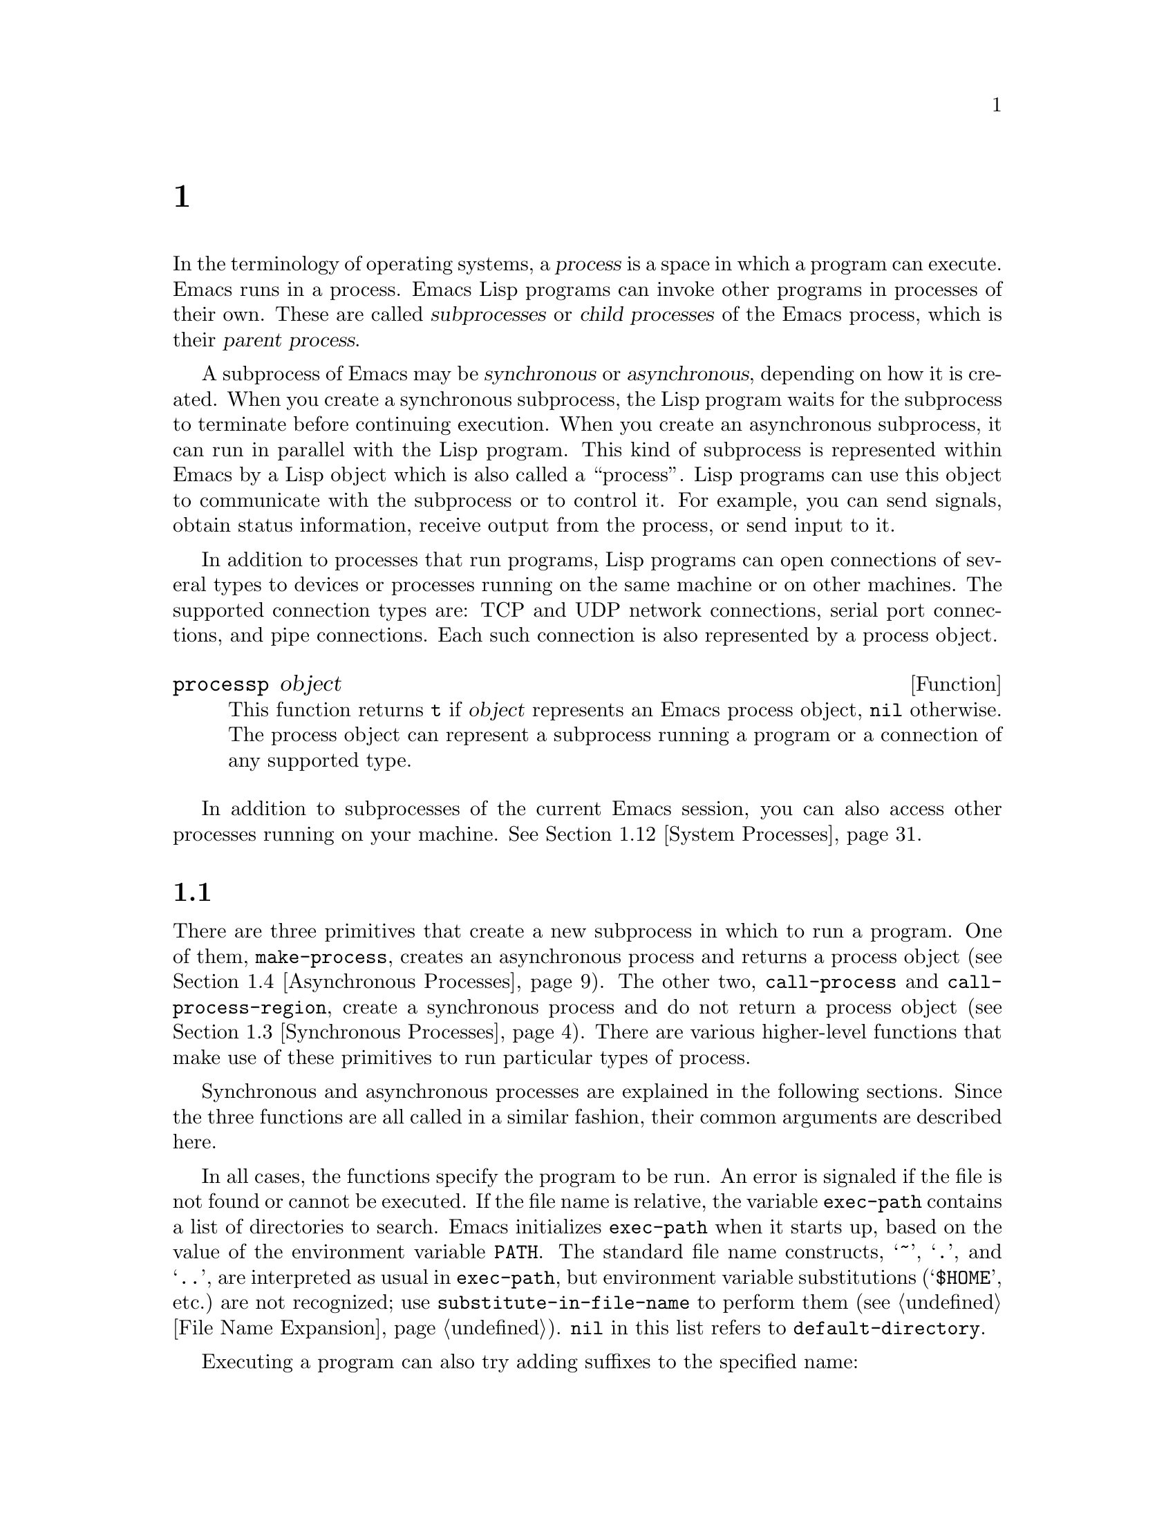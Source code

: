 @c ===========================================================================
@c
@c This file was generated with po4a. Translate the source file.
@c
@c ===========================================================================
@c -*-texinfo-*-
@c This is part of the GNU Emacs Lisp Reference Manual.
@c Copyright (C) 1990--1995, 1998--1999, 2001--2024 Free Software
@c Foundation, Inc.
@c See the file elisp-ja.texi for copying conditions.
@node Processes
@chapter プロセス
@cindex child process
@cindex parent process
@cindex subprocess
@cindex process

  In the terminology of operating systems, a @dfn{process} is a space in which
a program can execute.  Emacs runs in a process.  Emacs Lisp programs can
invoke other programs in processes of their own.  These are called
@dfn{subprocesses} or @dfn{child processes} of the Emacs process, which is
their @dfn{parent process}.

  A subprocess of Emacs may be @dfn{synchronous} or @dfn{asynchronous},
depending on how it is created.  When you create a synchronous subprocess,
the Lisp program waits for the subprocess to terminate before continuing
execution.  When you create an asynchronous subprocess, it can run in
parallel with the Lisp program.  This kind of subprocess is represented
within Emacs by a Lisp object which is also called a ``process''.  Lisp
programs can use this object to communicate with the subprocess or to
control it.  For example, you can send signals, obtain status information,
receive output from the process, or send input to it.

  In addition to processes that run programs, Lisp programs can open
connections of several types to devices or processes running on the same
machine or on other machines.  The supported connection types are: TCP and
UDP network connections, serial port connections, and pipe connections.
Each such connection is also represented by a process object.

@defun processp object
This function returns @code{t} if @var{object} represents an Emacs process
object, @code{nil} otherwise.  The process object can represent a subprocess
running a program or a connection of any supported type.
@end defun

  In addition to subprocesses of the current Emacs session, you can also
access other processes running on your machine.  @xref{System Processes}.

@menu
* Subprocess Creation::      Functions that start subprocesses.
* Shell Arguments::          Quoting an argument to pass it to a shell.
* Synchronous Processes::    Details of using synchronous subprocesses.
* Asynchronous Processes::   Starting up an asynchronous subprocess.
* Deleting Processes::       Eliminating an asynchronous subprocess.
* Process Information::      Accessing run-status and other attributes.
* Input to Processes::       Sending input to an asynchronous subprocess.
* Signals to Processes::     Stopping, continuing or interrupting an 
                               asynchronous subprocess.
* Output from Processes::    Collecting output from an asynchronous 
                               subprocess.
* Sentinels::                Sentinels run when process run-status changes.
* Query Before Exit::        Whether to query if exiting will kill a 
                               process.
* System Processes::         Accessing other processes running on your 
                               system.
* Transaction Queues::       Transaction-based communication with 
                               subprocesses.
* Network::                  Opening network connections.
* Network Servers::          Network servers let Emacs accept net 
                               connections.
* Datagrams::                UDP network connections.
* Low-Level Network::        Lower-level but more general function to create 
                               connections and servers.
* Misc Network::             Additional relevant functions for net 
                               connections.
* Serial Ports::             Communicating with serial ports.
* Byte Packing::             Using bindat to pack and unpack binary data.
@end menu

@node Subprocess Creation
@section サブプロセスを作成する関数
@cindex create subprocess
@cindex process creation

  There are three primitives that create a new subprocess in which to run a
program.  One of them, @code{make-process}, creates an asynchronous process
and returns a process object (@pxref{Asynchronous Processes}).  The other
two, @code{call-process} and @code{call-process-region}, create a
synchronous process and do not return a process object (@pxref{Synchronous
Processes}).  There are various higher-level functions that make use of
these primitives to run particular types of process.

  Synchronous and asynchronous processes are explained in the following
sections.  Since the three functions are all called in a similar fashion,
their common arguments are described here.

@cindex execute program
@cindex @env{PATH} environment variable
@cindex @env{HOME} environment variable
  In all cases, the functions specify the program to be run.  An error is
signaled if the file is not found or cannot be executed.  If the file name
is relative, the variable @code{exec-path} contains a list of directories to
search.  Emacs initializes @code{exec-path} when it starts up, based on the
value of the environment variable @env{PATH}.  The standard file name
constructs, @samp{~}, @samp{.}, and @samp{..}, are interpreted as usual in
@code{exec-path}, but environment variable substitutions (@samp{$HOME},
etc.)@: are not recognized; use @code{substitute-in-file-name} to perform
them (@pxref{File Name Expansion}).  @code{nil} in this list refers to
@code{default-directory}.

  Executing a program can also try adding suffixes to the specified name:

@defopt exec-suffixes
This variable is a list of suffixes (strings) to try adding to the specified
program file name.  The list should include @code{""} if you want the name
to be tried exactly as specified.  The default value is system-dependent.
@end defopt

  @strong{Please note:} The argument @var{program} contains only the name of
the program file; it may not contain any command-line arguments.  You must
use a separate argument, @var{args}, to provide those, as described below.

  Each of the subprocess-creating functions has a @var{buffer-or-name}
argument that specifies where the output from the program will go.  It
should be a buffer or a buffer name; if it is a buffer name, that will
create the buffer if it does not already exist.  It can also be @code{nil},
which says to discard the output, unless a custom filter function handles
it.  (@xref{Filter Functions}, and @ref{Read and Print}.)  Normally, you
should avoid having multiple processes send output to the same buffer
because their output would be intermixed randomly.  For synchronous
processes, you can send the output to a file instead of a buffer (and the
corresponding argument is therefore more appropriately called
@var{destination}).  By default, both standard output and standard error
streams go to the same destination, but all the 3 primitives allow
optionally to direct the standard error stream to a different destination.

@cindex program arguments
  All three of the subprocess-creating functions allow specifying command-line
arguments for the process to run.  For @code{call-process} and
@code{call-process-region}, these come in the form of a @code{&rest}
argument, @var{args}.  For @code{make-process}, both the program to run and
its command-line arguments are specified as a list of strings.  The
command-line arguments must all be strings, and they are supplied to the
program as separate argument strings.  Wildcard characters and other shell
constructs have no special meanings in these strings, since the strings are
passed directly to the specified program.

@cindex environment variables, subprocesses
  The subprocess inherits its environment from Emacs, but you can specify
overrides for it with @code{process-environment}.  @xref{System
Environment}.  The subprocess gets its current directory from the value of
@code{default-directory}.

@defvar exec-directory
@pindex movemail
The value of this variable is a string, the name of a directory that
contains programs that come with GNU Emacs and are intended for Emacs to
invoke.  The program @code{movemail} is an example of such a program; Rmail
uses it to fetch new mail from an inbox.
@end defvar

@defopt exec-path
The value of this variable is a list of directories to search for programs
to run in subprocesses.  Each element is either the name of a directory
(i.e., a string), or @code{nil}, which stands for the default directory
(which is the value of @code{default-directory}).  @xref{Locating Files,
executable-find}, for the details of this search.
@cindex program directories

The value of @code{exec-path} is used by @code{call-process} and
@code{start-process} when the @var{program} argument is not an absolute file
name.

Generally, you should not modify @code{exec-path} directly.  Instead, ensure
that your @env{PATH} environment variable is set appropriately before
starting Emacs.  Trying to modify @code{exec-path} independently of
@env{PATH} can lead to confusing results.
@end defopt

@defun exec-path
This function is an extension of the variable @code{exec-path}.  If
@code{default-directory} indicates a remote directory, this function returns
a list of directories used for searching programs on the respective remote
host.  In case of a local @code{default-directory}, the function returns
just the value of the variable @code{exec-path}.
@end defun

@cindex programs distributed with Emacs, starting
@vindex ctags-program-name
@vindex etags-program-name
@vindex hexl-program-name
@vindex emacsclient-program-name
@vindex movemail-program-name
@vindex ebrowse-program-name
@vindex rcs2log-program-name
  When starting a program that is part of the Emacs distribution, you must
take into account that the program may have been renamed in order to comply
with executable naming restrictions present on the system.

  Instead of starting @command{ctags}, for example, you should specify the
value of @code{ctags-program-name} instead.  Likewise, instead of starting
@command{movemail}, you must start @code{movemail-program-name}, and the
same goes for @command{etags}, @command{hexl}, @command{emacsclient},
@code{rcs2log}, and @command{ebrowse}.

@node Shell Arguments
@section shell引数
@cindex arguments for shell commands
@cindex shell command arguments

  Lisp programs sometimes need to run a shell and give it a command that
contains file names that were specified by the user.  These programs ought
to be able to support any valid file name.  But the shell gives special
treatment to certain characters, and if these characters occur in the file
name, they will confuse the shell.  To handle these characters, use the
function @code{shell-quote-argument}:

@defun shell-quote-argument argument &optional posix
This function returns a string that represents, in shell syntax, an argument
whose actual contents are @var{argument}.  It should work reliably to
concatenate the return value into a shell command and then pass it to a
shell for execution.

Precisely what this function does depends on your operating system.  The
function is designed to work with the syntax of your system's standard
shell; if you use an unusual shell, you will need to redefine this
function.  @xref{Security Considerations}.

@example
;; @r{This example shows the behavior on GNU and Unix systems.}
(shell-quote-argument "foo > bar")
     @result{} "foo\\ \\>\\ bar"

;; @r{This example shows the behavior on MS-DOS and MS-Windows.}
(shell-quote-argument "foo > bar")
     @result{} "\"foo > bar\""
@end example

Here's an example of using @code{shell-quote-argument} to construct a shell
command:

@example
(concat "diff -u "
        (shell-quote-argument oldfile)
        " "
        (shell-quote-argument newfile))
@end example

If the optional @var{posix} argument is non-@code{nil}, @var{argument} is
quoted according to POSIX shell quoting rules, regardless of the system’s
shell.  This is useful when your shell could run on a remote host, which
requires a POSIX shell in general.

@example
(shell-quote-argument "foo > bar" (file-remote-p default-directory))
@end example
@end defun

@cindex quoting and unquoting command-line arguments
@cindex minibuffer input, and command-line arguments
@cindex @code{call-process}, command-line arguments from minibuffer
@cindex @code{start-process}, command-line arguments from minibuffer
  The following two functions are useful for combining a list of individual
command-line argument strings into a single string, and taking a string
apart into a list of individual command-line arguments.  These functions are
mainly intended for converting user input in the minibuffer, a Lisp string,
into a list of string arguments to be passed to @code{make-process},
@code{call-process} or @code{start-process}, or for converting such lists of
arguments into a single Lisp string to be presented in the minibuffer or
echo area.  Note that if a shell is involved (e.g., if using
@code{call-process-shell-command}), arguments should still be protected by
@code{shell-quote-argument}; @code{combine-and-quote-strings} is @emph{not}
intended to protect special characters from shell evaluation.

@defun split-string-shell-command string
This function splits @var{string} into substrings, respecting double and
single quotes, as well as backslash quoting.

@smallexample
(split-string-shell-command "ls /tmp/'foo bar'")
     @result{} ("ls" "/tmp/foo bar")
@end smallexample
@end defun

@defun split-string-and-unquote string &optional separators
This function splits @var{string} into substrings at matches for the regular
expression @var{separators}, like @code{split-string} does (@pxref{Creating
Strings}); in addition, it removes quoting from the substrings.  It then
makes a list of the substrings and returns it.

If @var{separators} is omitted or @code{nil}, it defaults to @code{"\\s-+"},
which is a regular expression that matches one or more characters with
whitespace syntax (@pxref{Syntax Class Table}).

This function supports two types of quoting: enclosing a whole string in
double quotes @code{"@dots{}"}, and quoting individual characters with a
backslash escape @samp{\}.  The latter is also used in Lisp strings, so this
function can handle those as well.
@end defun

@defun combine-and-quote-strings list-of-strings &optional separator
This function concatenates @var{list-of-strings} into a single string,
quoting each string as necessary.  It also sticks the @var{separator} string
between each pair of strings; if @var{separator} is omitted or @code{nil},
it defaults to @code{" "}.  The return value is the resulting string.

The strings in @var{list-of-strings} that need quoting are those that
include @var{separator} as their substring.  Quoting a string encloses it in
double quotes @code{"@dots{}"}.  In the simplest case, if you are consing a
command from the individual command-line arguments, every argument that
includes embedded blanks will be quoted.
@end defun

@node Synchronous Processes
@section 同期プロセスの作成
@cindex synchronous subprocess

  After a @dfn{synchronous process} is created, Emacs waits for the process to
terminate before continuing.  Starting Dired on GNU or Unix@footnote{On
other systems, Emacs uses a Lisp emulation of @code{ls}; see @ref{Contents
of Directories}.} is an example of this: it runs @code{ls} in a synchronous
process, then modifies the output slightly.  Because the process is
synchronous, the entire directory listing arrives in the buffer before Emacs
tries to do anything with it.

  While Emacs waits for the synchronous subprocess to terminate, the user can
quit by typing @kbd{C-g}.  The first @kbd{C-g} tries to kill the subprocess
with a @code{SIGINT} signal; but it waits until the subprocess actually
terminates before quitting.  If during that time the user types another
@kbd{C-g}, that kills the subprocess instantly with @code{SIGKILL} and quits
immediately (except on MS-DOS, where killing other processes doesn't work).
@xref{Quitting}.

  The synchronous subprocess functions return an indication of how the process
terminated.

  The output from a synchronous subprocess is generally decoded using a coding
system, much like text read from a file.  The input sent to a subprocess by
@code{call-process-region} is encoded using a coding system, much like text
written into a file.  @xref{Coding Systems}.

@defun call-process program &optional infile destination display &rest args
This function calls @var{program} and waits for it to finish.

The current working directory of the subprocess is set to the current
buffer's value of @code{default-directory} if that is local (as determined
by @code{unhandled-file-name-directory}), or "~" otherwise.  If you want to
run a process in a remote directory use @code{process-file}.

The standard input for the new process comes from file @var{infile} if
@var{infile} is not @code{nil}, and from the null device otherwise.  The
argument @var{destination} says where to put the process output.  Here are
the possibilities:

@table @asis
@item a buffer
Insert the output in that buffer, before point.  This includes both the
standard output stream and the standard error stream of the process.

@item a buffer name (a string)
Insert the output in a buffer with that name, before point.

@item @code{t}
Insert the output in the current buffer, before point.

@item @code{nil}
Discard the output.

@item 0
Discard the output, and return @code{nil} immediately without waiting for
the subprocess to finish.

In this case, the process is not truly synchronous, since it can run in
parallel with Emacs; but you can think of it as synchronous in that Emacs is
essentially finished with the subprocess as soon as this function returns.

MS-DOS doesn't support asynchronous subprocesses, so this option doesn't
work there.

@item @code{(:file @var{file-name})}
Send the output to the file name specified, overwriting it if it already
exists.

@item @code{(@var{real-destination} @var{error-destination})}
Keep the standard output stream separate from the standard error stream;
deal with the ordinary output as specified by @var{real-destination}, and
dispose of the error output according to @var{error-destination}.  If
@var{error-destination} is @code{nil}, that means to discard the error
output, @code{t} means mix it with the ordinary output, and a string
specifies a file name to redirect error output into.

You can't directly specify a buffer to put the error output in; that is too
difficult to implement.  But you can achieve this result by sending the
error output to a temporary file and then inserting the file into a buffer
when the subprocess finishes.
@end table

If @var{display} is non-@code{nil}, then @code{call-process} redisplays the
buffer as output is inserted.  (However, if the coding system chosen for
decoding output is @code{undecided}, meaning deduce the encoding from the
actual data, then redisplay sometimes cannot continue once
non-@acronym{ASCII} characters are encountered.  There are fundamental
reasons why it is hard to fix this; see @ref{Output from Processes}.)

Otherwise the function @code{call-process} does no redisplay, and the
results become visible on the screen only when Emacs redisplays that buffer
in the normal course of events.

The remaining arguments, @var{args}, are strings that specify command line
arguments for the program.  Each string is passed to @var{program} as a
separate argument.

The value returned by @code{call-process} (unless you told it not to wait)
indicates the reason for process termination.  A number gives the exit
status of the subprocess; 0 means success, and any other value means
failure.  If the process terminated with a signal, @code{call-process}
returns a string describing the signal.  If you told @code{call-process} not
to wait, it returns @code{nil}.

In the examples below, the buffer @samp{foo} is current.

@smallexample
@group
(call-process "pwd" nil t)
     @result{} 0

---------- Buffer: foo ----------
/home/lewis/manual
---------- Buffer: foo ----------
@end group

@group
(call-process "grep" nil "bar" nil "lewis" "/etc/passwd")
     @result{} 0

---------- Buffer: bar ----------
lewis:x:1001:1001:Bil Lewis,,,,:/home/lewis:/bin/bash

---------- Buffer: bar ----------
@end group
@end smallexample

Here is an example of the use of @code{call-process}, as used to be found in
the definition of the @code{insert-directory} function:

@smallexample
@group
(call-process insert-directory-program nil t nil switches
              (if full-directory-p
                  (concat (file-name-as-directory file) ".")
                file))
@end group
@end smallexample
@end defun

@defun process-file program &optional infile buffer display &rest args
This function processes files synchronously in a separate process.  It is
similar to @code{call-process}, but may invoke a file name handler based on
the value of the variable @code{default-directory}, which specifies the
current working directory of the subprocess.

The arguments are handled in almost the same way as for @code{call-process},
with the following differences:

Some file name handlers may not support all combinations and forms of the
arguments @var{infile}, @var{buffer}, and @var{display}.  For example, some
file name handlers might behave as if @var{display} were @code{nil},
regardless of the value actually passed.  As another example, some file name
handlers might not support separating standard output and error output by
way of the @var{buffer} argument.

If a file name handler is invoked, it determines the program to run based on
the first argument @var{program}.  For instance, suppose that a handler for
remote files is invoked.  Then the path that is used for searching for the
program might be different from @code{exec-path}.

The second argument @var{infile} may invoke a file name handler.  The file
name handler could be different from the handler chosen for the
@code{process-file} function itself.  (For example, @code{default-directory}
could be on one remote host, and @var{infile} on a different remote host.
Or @code{default-directory} could be non-special, whereas @var{infile} is on
a remote host.)

If @var{buffer} is a list of the form @code{(@var{real-destination}
@var{error-destination})}, and @var{error-destination} names a file, then
the same remarks as for @var{infile} apply.

The remaining arguments (@var{args}) will be passed to the process
verbatim.  Emacs is not involved in processing file names that are present
in @var{args}.  To avoid confusion, it may be best to avoid absolute file
names in @var{args}, but rather to specify all file names as relative to
@code{default-directory}.  The function @code{file-relative-name} is useful
for constructing such relative file names.  Alternatively, you can use
@code{file-local-name} (@pxref{Magic File Names}) to obtain an absolute file
name as seen from the remote host's perspective.
@end defun

@defvar process-file-side-effects
This variable indicates whether a call of @code{process-file} changes remote
files.

By default, this variable is always set to @code{t}, meaning that a call of
@code{process-file} could potentially change any file on a remote host.
When set to @code{nil}, a file name handler could optimize its behavior with
respect to remote file attribute caching.

You should only ever change this variable with a let-binding; never with
@code{setq}.
@end defvar

@defopt process-file-return-signal-string
This user option indicates whether a call of @code{process-file} returns a
string describing the signal interrupting a remote process.

When a process returns an exit code greater than 128, it is interpreted as a
signal.  @code{process-file} requires returning a string describing this
signal.

Since there are processes violating this rule, returning exit codes greater
than 128 which are not bound to a signal, @code{process-file} returns always
the exit code as natural number for remote processes.  Setting this user
option to non-@code{nil} forces @code{process-file} to interpret such exit
codes as signals, and to return a corresponding string.
@end defopt

@defun call-process-region start end program &optional delete destination display &rest args
This function sends the text from @var{start} to @var{end} as standard input
to a process running @var{program}.  It deletes the text sent if
@var{delete} is non-@code{nil}; this is useful when @var{destination} is
@code{t}, to insert the output in the current buffer in place of the input.

The arguments @var{destination} and @var{display} control what to do with
the output from the subprocess, and whether to update the display as it
comes in.  For details, see the description of @code{call-process}, above.
If @var{destination} is the integer 0, @code{call-process-region} discards
the output and returns @code{nil} immediately, without waiting for the
subprocess to finish (this only works if asynchronous subprocesses are
supported; i.e., not on MS-DOS).

The remaining arguments, @var{args}, are strings that specify command line
arguments for the program.

The return value of @code{call-process-region} is just like that of
@code{call-process}: @code{nil} if you told it to return without waiting;
otherwise, a number or string which indicates how the subprocess terminated.

In the following example, we use @code{call-process-region} to run the
@code{cat} utility, with standard input being the first five characters in
buffer @samp{foo} (the word @samp{input}).  @code{cat} copies its standard
input into its standard output.  Since the argument @var{destination} is
@code{t}, this output is inserted in the current buffer.

@smallexample
@group
---------- Buffer: foo ----------
input@point{}
---------- Buffer: foo ----------
@end group

@group
(call-process-region 1 6 "cat" nil t)
     @result{} 0

---------- Buffer: foo ----------
inputinput@point{}
---------- Buffer: foo ----------
@end group
@end smallexample

  For example, the @code{shell-command-on-region} command uses
@code{call-shell-region} in a manner similar to this:

@smallexample
@group
(call-shell-region
 start end
 command              ; @r{shell command}
 nil                  ; @r{do not delete region}
 buffer)              ; @r{send output to @code{buffer}}
@end group
@end smallexample
@end defun

@defun call-process-shell-command command &optional infile destination display
This function executes the shell command @var{command} synchronously.  The
other arguments are handled as in @code{call-process}.  An old calling
convention allowed passing any number of additional arguments after
@var{display}, which were concatenated to @var{command}; this is still
supported, but strongly discouraged.
@end defun

@defun process-file-shell-command command &optional infile destination display
This function is like @code{call-process-shell-command}, but uses
@code{process-file} internally.  Depending on @code{default-directory},
@var{command} can be executed also on remote hosts.  An old calling
convention allowed passing any number of additional arguments after
@var{display}, which were concatenated to @var{command}; this is still
supported, but strongly discouraged.
@end defun

@defun call-shell-region start end command &optional delete destination
This function sends the text from @var{start} to @var{end} as standard input
to an inferior shell running @var{command}.  This function is similar than
@code{call-process-region}, with process being a shell.  The arguments
@code{delete}, @code{destination} and the return value are like in
@code{call-process-region}.  Note that this function doesn't accept
additional arguments.

If @var{command} names a shell (e.g., via @code{shell-file-name}), keep in
mind that behavior of various shells when commands are piped to their
standard input is shell- and system-dependent, and thus non-portable.  The
differences are especially prominent when the region includes more than one
line, i.e.@: when piping to a shell commands with embedded newlines.  Lisp
programs using this technique will therefore need to format the text in the
region differently, according to the expectations of the shell.
@end defun

@defun shell-command-to-string command
This function executes @var{command} (a string) as a shell command, then
returns the command's output as a string.  If @var{command} actually
includes more than one command, the behavior depends on the shell to be
invoked (determined by @code{shell-file-name} for local commands).  In
particular, the separator between the commands cannot be a newline on
MS-Windows; use @samp{&&} instead.
@end defun

@c There is also shell-command-on-region, but that is more of a user
@c command, not something to use in programs.

@defun process-lines program &rest args
This function runs @var{program}, waits for it to finish, and returns its
output as a list of strings.  Each string in the list holds a single line of
text output by the program; the end-of-line characters are stripped from
each line.  The arguments beyond @var{program}, @var{args}, are strings that
specify command-line arguments with which to run the program.

If @var{program} exits with a non-zero exit status, this function signals an
error.

This function works by calling @code{call-process}, so program output is
decoded in the same way as for @code{call-process}.
@end defun

@defun process-lines-ignore-status program &rest args
This function is just like @code{process-lines}, but does not signal an
error if @var{program} exits with a non-zero exit status.
@end defun

@node Asynchronous Processes
@section 非同期プロセスの作成
@cindex asynchronous subprocess

  In this section, we describe how to create an @dfn{asynchronous process}.
After an asynchronous process is created, it runs in parallel with Emacs,
and Emacs can communicate with it using the functions described in the
following sections (@pxref{Input to Processes}, and @pxref{Output from
Processes}).  Note that process communication is only partially
asynchronous: Emacs sends and receives data to and from a process only when
those functions are called.

@cindex pty, when to use for subprocess communications
@cindex pipe, when to use for subprocess communications
  An asynchronous process is controlled either via a @dfn{pty}
(pseudo-terminal) or a @dfn{pipe}.  The choice of pty or pipe is made when
creating the process, by default based on the value of the variable
@code{process-connection-type} (see below).  If available, ptys are usually
preferable for processes visible to the user, as in Shell mode, because they
allow for job control (@kbd{C-c}, @kbd{C-z}, etc.)@: between the process and
its children, and because interactive programs treat ptys as terminal
devices, whereas pipes don't support these features.  However, for
subprocesses used by Lisp programs for internal purposes (i.e., no user
interaction with the subprocess is required), where significant amounts of
data need to be exchanged between the subprocess and the Lisp program, it is
often better to use a pipe, because pipes are more efficient.  Also, the
total number of ptys is limited on many systems, and it is good not to waste
them unnecessarily.

@defun make-process &rest args
This function is the basic low-level primitive for starting asynchronous
subprocesses.  It returns a process object representing the subprocess.
Compared to the more high-level @code{start-process}, described below, it
takes keyword arguments, is more flexible, and enables you to specify
process filters and sentinels in a single call.

The arguments @var{args} are a list of keyword/argument pairs.  Omitting a
keyword is always equivalent to specifying it with value @code{nil}.  Here
are the meaningful keywords:

@table @code
@item :name @var{name}
Use the string @var{name} as the process name; if a process with this name
already exists, then @var{name} is modified (by appending @samp{<1>},
etc.)@: to be unique.

@item :buffer @var{buffer}
Use @var{buffer} as the process buffer.  If the value is @code{nil}, the
subprocess is not associated with any buffer.

@item :command @var{command}
Use @var{command} as the command line of the process.  The value should be a
list starting with the program's executable file name, followed by strings
to give to the program as its arguments.  If the first element of the list
is @code{nil}, Emacs opens a new pseudoterminal (pty) and associates its
input and output with @var{buffer}, without actually running any program;
the rest of the list elements are ignored in that case.

@item :coding @var{coding}
If @var{coding} is a symbol, it specifies the coding system to be used for
both reading and writing of data from and to the connection.  If
@var{coding} is a cons cell @w{@code{(@var{decoding} . @var{encoding})}},
then @var{decoding} will be used for reading and @var{encoding} for
writing.  The coding system used for encoding the data written to the
program is also used for encoding the command-line arguments (but not the
program itself, whose file name is encoded as any other file name;
@pxref{Encoding and I/O, file-name-coding-system}).

If @var{coding} is @code{nil}, the default rules for finding the coding
system will apply.  @xref{Default Coding Systems}.

@item :connection-type @var{type}
Initialize the type of device used to communicate with the subprocess.
Possible values are @code{pty} to use a pty, @code{pipe} to use a pipe, or
@code{nil} to use the default derived from the value of the
@code{process-connection-type} variable.  If @var{type} is a cons cell
@w{@code{(@var{input} . @var{output})}}, then @var{input} will be used for
standard input and @var{output} for standard output (and standard error if
@code{:stderr} is @code{nil}).

On systems where ptys are not available (MS-Windows), this parameter is
ignored, and pipes are used unconditionally.

@item :noquery @var{query-flag}
Initialize the process query flag to @var{query-flag}.  @xref{Query Before
Exit}.

@item :stop @var{stopped}
If provided, @var{stopped} must be @code{nil}; it is an error to use any
non-@code{nil} value.  The @code{:stop} key is ignored otherwise and is
retained for compatibility with other process types such as pipe processes.
Asynchronous subprocesses never start in the stopped state.

@item :filter @var{filter}
Initialize the process filter to @var{filter}.  If not specified, a default
filter will be provided, which can be overridden later.  @xref{Filter
Functions}.

@item :sentinel @var{sentinel}
Initialize the process sentinel to @var{sentinel}.  If not specified, a
default sentinel will be used, which can be overridden later.
@xref{Sentinels}.

@item :stderr @var{stderr}
Associate @var{stderr} with the standard error of the process.  A
non-@code{nil} value should be either a buffer or a pipe process created
with @code{make-pipe-process}, described below.  If @var{stderr} is
@code{nil}, standard error is mixed with standard output, and both are sent
to @var{buffer} or @var{filter}.

@cindex standard error process
If @var{stderr} is a buffer, Emacs will create a pipe process, the
@dfn{standard error process}.  This process will have the default filter
(@pxref{Filter Functions}), sentinel (@pxref{Sentinels}), and coding systems
(@pxref{Default Coding Systems}).  On the other hand, it will use
@var{query-flag} as its query-on-exit flag (@pxref{Query Before Exit}).  It
will be associated with the @var{stderr} buffer (@pxref{Process Buffers})
and send its output (which is the standard error of the main process)
there.  To get the process object for the standard error process, pass the
@var{stderr} buffer to @code{get-buffer-process}.

If @var{stderr} is a pipe process, Emacs will use it as standard error
process for the new process.

@item :file-handler @var{file-handler}
If @var{file-handler} is non-@code{nil}, then look for a file name handler
for the current buffer's @code{default-directory}, and invoke that file name
handler to make the process.  If there is no such handler, proceed as if
@var{file-handler} were @code{nil}.
@end table

The original argument list, modified with the actual connection information,
is available via the @code{process-contact} function.

The current working directory of the subprocess is set to the current
buffer's value of @code{default-directory} if that is local (as determined
by @code{unhandled-file-name-directory}), or @file{~} otherwise.  If you
want to run a process in a remote directory, pass @code{:file-handler t} to
@code{make-process}.  In that case, the current working directory is the
local name component of @code{default-directory} (as determined by
@code{file-local-name}).

Depending on the implementation of the file name handler, it might not be
possible to apply @var{filter} or @var{sentinel} to the resulting process
object.  The @code{:stderr} argument cannot be a pipe process, file name
handlers do not support pipe processes for this.  A buffer as @code{:stderr}
argument is accepted, its contents is shown without the use of pipe
processes.  @xref{Filter Functions}, @ref{Sentinels}, and @ref{Accepting
Output}.

Some file name handlers may not support @code{make-process}.  In such cases,
this function does nothing and returns @code{nil}.
@end defun

@anchor{Pipe Processes}
@defun make-pipe-process &rest args
This function creates a bidirectional pipe which can be attached to a child
process.  This is useful with the @code{:stderr} keyword of
@code{make-process}.  The function returns a process object.

The arguments @var{args} are a list of keyword/argument pairs.  Omitting a
keyword is always equivalent to specifying it with value @code{nil}.

Here are the meaningful keywords:

@table @code
@item :name @var{name}
Use the string @var{name} as the process name.  As with @code{make-process},
it is modified if necessary to make it unique.

@item :buffer @var{buffer}
Use @var{buffer} as the process buffer.

@item :coding @var{coding}
If @var{coding} is a symbol, it specifies the coding system to be used for
both reading and writing of data from and to the connection.  If
@var{coding} is a cons cell @w{@code{(@var{decoding} . @var{encoding})}},
then @var{decoding} will be used for reading and @var{encoding} for writing.

If @var{coding} is @code{nil}, the default rules for finding the coding
system will apply.  @xref{Default Coding Systems}.

@item :noquery @var{query-flag}
Initialize the process query flag to @var{query-flag}.  @xref{Query Before
Exit}.

@item :stop @var{stopped}
If @var{stopped} is non-@code{nil}, start the process in the stopped state.
In the stopped state, a pipe process does not accept incoming data, but you
can send outgoing data.  The stopped state is set by @code{stop-process} and
cleared by @code{continue-process} (@pxref{Signals to Processes}).

@item :filter @var{filter}
Initialize the process filter to @var{filter}.  If not specified, a default
filter will be provided, which can be changed later.  @xref{Filter
Functions}.

@item :sentinel @var{sentinel}
Initialize the process sentinel to @var{sentinel}.  If not specified, a
default sentinel will be used, which can be changed later.
@xref{Sentinels}.
@end table

The original argument list, modified with the actual connection information,
is available via the @code{process-contact} function.
@end defun

@defun start-process name buffer-or-name program &rest args
This function is a higher-level wrapper around @code{make-process}, exposing
an interface that is similar to @code{call-process}.  It creates a new
asynchronous subprocess and starts the specified @var{program} running in
it.  It returns a process object that stands for the new subprocess in
Lisp.  The argument @var{name} specifies the name for the process object; as
with @code{make-process}, it is modified if necessary to make it unique.
The buffer @var{buffer-or-name} is the buffer to associate with the process.

If @var{program} is @code{nil}, Emacs opens a new pseudoterminal (pty)  and
associates its input and output with @var{buffer-or-name}, without creating
a subprocess.  In that case, the remaining arguments @var{args} are ignored.

The rest of @var{args} are strings that specify command line arguments for
the subprocess.

In the example below, the first process is started and runs (rather, sleeps)
for 100 seconds (the output buffer @samp{foo} is created immediately).
Meanwhile, the second process is started, and given the name
@samp{my-process<1>} for the sake of uniqueness.  It inserts the directory
listing at the end of the buffer @samp{foo}, before the first process
finishes.  Then it finishes, and a message to that effect is inserted in the
buffer.  Much later, the first process finishes, and another message is
inserted in the buffer for it.

@smallexample
@group
(start-process "my-process" "foo" "sleep" "100")
     @result{} #<process my-process>
@end group

@group
(start-process "my-process" "foo" "ls" "-l" "/bin")
     @result{} #<process my-process<1>>

---------- Buffer: foo ----------
total 8336
-rwxr-xr-x 1 root root 971384 Mar 30 10:14 bash
-rwxr-xr-x 1 root root 146920 Jul  5  2011 bsd-csh
@dots{}
-rwxr-xr-x 1 root root 696880 Feb 28 15:55 zsh4

Process my-process<1> finished

Process my-process finished
---------- Buffer: foo ----------
@end group
@end smallexample
@end defun

@defun start-file-process name buffer-or-name program &rest args
Like @code{start-process}, this function starts a new asynchronous
subprocess running @var{program} in it, and returns its process object.

The difference from @code{start-process} is that this function may invoke a
file name handler based on the value of @code{default-directory}.  This
handler ought to run @var{program}, perhaps on the local host, perhaps on a
remote host that corresponds to @code{default-directory}.  In the latter
case, the local part of @code{default-directory} becomes the working
directory of the process.

This function does not try to invoke file name handlers for @var{program} or
for the rest of @var{args}.  For that reason, if @var{program} or any of
@var{args} use the remote-file syntax (@pxref{Magic File Names}), they must
be converted either to file names relative to @code{default-directory}, or
to names that identify the files locally on the remote host, by running them
through @code{file-local-name}.

Depending on the implementation of the file name handler, it might not be
possible to apply @code{process-filter} or @code{process-sentinel} to the
resulting process object.  @xref{Filter Functions}, and @ref{Sentinels}.

@c FIXME  Can we find a better example (i.e., a more modern function
@c that is actually documented).
Some file name handlers may not support @code{start-file-process} (for
example the function @code{ange-ftp-hook-function}).  In such cases, this
function does nothing and returns @code{nil}.
@end defun

@vindex shell-file-name
@defun start-process-shell-command name buffer-or-name command
This function is like @code{start-process}, except that it uses a shell to
execute the specified @var{command}.  The argument @var{command} is a shell
command string.  The variable @code{shell-file-name} specifies which shell
to use.

The point of running a program through the shell, rather than directly with
@code{make-process} or @code{start-process}, is so that you can employ shell
features such as wildcards in the arguments.  It follows that if you include
any arbitrary user-specified arguments in the command, you should quote them
with @code{shell-quote-argument} first, so that any special shell characters
do @emph{not} have their special shell meanings.  @xref{Shell Arguments}.
Of course, when executing commands based on user input you should also
consider the security implications.
@end defun

@defun start-file-process-shell-command name buffer-or-name command
This function is like @code{start-process-shell-command}, but uses
@code{start-file-process} internally.  Because of this, @var{command} can
also be executed on remote hosts, depending on @code{default-directory}.
@end defun

@defvar process-connection-type
This variable controls the type of device used to communicate with
asynchronous subprocesses.  If it is non-@code{nil}, then ptys are used,
when available.  Otherwise, pipes are used.

The value of @code{process-connection-type} takes effect when
@code{make-process} or @code{start-process} is called.  So you can specify
how to communicate with one subprocess by binding the variable around the
call to these functions.

Note that the value of this variable is ignored when @code{make-process} is
called with a non-@code{nil} value of the @code{:stderr} parameter; in that
case, Emacs will communicate with the process using pipes.  It is also
ignored if ptys are unavailable (MS-Windows).

@smallexample
@group
(let ((process-connection-type nil))  ; @r{use a pipe}
  (start-process @dots{}))
@end group
@end smallexample

To determine whether a given subprocess actually got a pipe or a pty, use
the function @code{process-tty-name} (@pxref{Process Information}).
@end defvar

@defvar process-error-pause-time
If a process sentinel/filter function has an error, Emacs will (by default)
pause Emacs for @code{process-error-pause-time} seconds after displaying
this error, so that users will see the error in question.  However, this can
lead to situations where Emacs becomes unresponsive (if there's a lot of
these errors happening), so this can be disabled by setting
@code{process-error-pause-time} to 0.
@end defvar

@node Deleting Processes
@section プロセスの削除
@cindex deleting processes

  @dfn{Deleting a process} disconnects Emacs immediately from the subprocess.
Processes are deleted automatically after they terminate, but not
necessarily right away.  You can delete a process explicitly at any time.
If you explicitly delete a terminated process before it is deleted
automatically, no harm results.  Deleting a running process sends a signal
to terminate it (and its child processes, if any), and calls the process
sentinel.  @xref{Sentinels}.

  When a process is deleted, the process object itself continues to exist as
long as other Lisp objects point to it.  All the Lisp primitives that work
on process objects accept deleted processes, but those that do I/O or send
signals will report an error.  The process mark continues to point to the
same place as before, usually into a buffer where output from the process
was being inserted.

@defopt delete-exited-processes
This variable controls automatic deletion of processes that have terminated
(due to calling @code{exit} or to a signal).  If it is @code{nil}, then they
continue to exist until the user runs @code{list-processes}.  Otherwise,
they are deleted immediately after they exit.
@end defopt

@defun delete-process &optional process
This function deletes a process, killing it with a @code{SIGKILL} signal if
the process was running a program.  The argument may be a process, the name
of a process, a buffer, or the name of a buffer.  (A buffer or buffer-name
stands for the process that @code{get-buffer-process} returns, and a missing
or @code{nil} @var{process} means that the current buffer's process should
be killed.)  Calling @code{delete-process} on a running process terminates
it, updates the process status, and runs the sentinel immediately.  If the
process has already terminated, calling @code{delete-process} has no effect
on its status, or on the running of its sentinel (which will happen sooner
or later).

If the process object represents a network, serial, or pipe connection, its
status changes to @code{closed}; otherwise, it changes to @code{signal},
unless the process already exited.  @xref{Process Information,
process-status}.

@smallexample
@group
(delete-process "*shell*")
     @result{} nil
@end group
@end smallexample
@end defun

@node Process Information
@section プロセスの情報
@cindex process information

  Several functions return information about processes.

@deffn Command list-processes &optional query-only buffer
This command displays a listing of all living processes.  In addition, it
finally deletes any process whose status was @samp{Exited} or
@samp{Signaled}.  It returns @code{nil}.

The processes are shown in a buffer named @file{*Process List*} (unless you
specify otherwise using the optional argument @var{buffer}), whose major
mode is Process Menu mode.

If @var{query-only} is non-@code{nil}, it only lists processes whose query
flag is non-@code{nil}.  @xref{Query Before Exit}.
@end deffn

@defun process-list
This function returns a list of all processes that have not been deleted.

@smallexample
@group
(process-list)
     @result{} (#<process display-time> #<process shell>)
@end group
@end smallexample
@end defun

@defun num-processors &optional query
This function returns the number of processors, a positive integer.  Each
usable thread execution unit counts as a processor.  By default, the count
includes the number of available processors, which you can override by
setting the @url{https://www.openmp.org/spec-html/5.1/openmpse59.html,
@env{OMP_NUM_THREADS} environment variable of OpenMP}.  If the optional
argument @var{query} is @code{current}, this function ignores
@env{OMP_NUM_THREADS}; if @var{query} is @code{all}, this function also
counts processors that are on the system but are not available to the
current process.
@end defun

@defun get-process name
This function returns the process named @var{name} (a string), or @code{nil}
if there is none.  The argument @var{name} can also be a process object, in
which case it is returned.

@smallexample
@group
(get-process "shell")
     @result{} #<process shell>
@end group
@end smallexample
@end defun

@defun process-command process
This function returns the command that was executed to start @var{process}.
This is a list of strings, the first string being the program executed and
the rest of the strings being the arguments that were given to the program.
For a network, serial, or pipe connection, this is either @code{nil}, which
means the process is running or @code{t} (process is stopped).

@smallexample
@group
(process-command (get-process "shell"))
     @result{} ("bash" "-i")
@end group
@end smallexample
@end defun

@defun process-contact process &optional key no-block
This function returns information about how a network, a serial, or a pipe
connection was set up.  When @var{key} is @code{nil}, it returns
@code{(@var{hostname} @var{service})} for a network connection,
@code{(@var{port} @var{speed})} for a serial connection, and @code{t} for a
pipe connection.  For an ordinary child process, this function always
returns @code{t} when called with a @code{nil} @var{key}.

If @var{key} is @code{t}, the value is the complete status information for
the connection, server, serial port, or pipe; that is, the list of keywords
and values specified in @code{make-network-process},
@code{make-serial-process}, or @code{make-pipe-process}, except that some of
the values represent the current status instead of what you specified.

For a network process, the values include (see @code{make-network-process}
for a complete list):

@table @code
@item :buffer
The associated value is the process buffer.
@item :filter
The associated value is the process filter function.  @xref{Filter
Functions}.
@item :sentinel
The associated value is the process sentinel function.  @xref{Sentinels}.
@item :remote
In a connection, the address in internal format of the remote peer.
@item :local
The local address, in internal format.
@item :service
In a server, if you specified @code{t} for @var{service}, this value is the
actual port number.
@end table

@code{:local} and @code{:remote} are included even if they were not
specified explicitly in @code{make-network-process}.

For a serial connection, see @code{make-serial-process} and
@code{serial-process-configure} for the list of keys.  For a pipe
connection, see @code{make-pipe-process} for the list of keys.

If @var{key} is a keyword, the function returns the value corresponding to
that keyword.

If @var{process} is a non-blocking network stream that hasn't been fully set
up yet, then this function will block until that has happened.  If given the
optional @var{no-block} parameter, this function will return @code{nil}
instead of blocking.
@end defun

@defun process-id process
This function returns the @acronym{PID} of @var{process}.  This is an
integral number that distinguishes the process @var{process} from all other
processes running on the same computer at the current time.  The
@acronym{PID} of a process is chosen by the operating system kernel when the
process is started and remains constant as long as the process exists.  For
network, serial, and pipe connections, this function returns @code{nil}.
@end defun

@defun process-name process
This function returns the name of @var{process}, as a string.
@end defun

@defun process-status process-name
This function returns the status of @var{process-name} as a symbol.  The
argument @var{process-name} must be a process, a buffer, or a process name
(a string).

The possible values for an actual subprocess are:

@table @code
@item run
for a process that is running.
@item stop
for a process that is stopped but continuable.
@item exit
for a process that has exited.
@item signal
for a process that has received a fatal signal.
@item open
for a network, serial, or pipe connection that is open.
@item closed
for a network, serial, or pipe connection that is closed.  Once a connection
is closed, you cannot reopen it, though you might be able to open a new
connection to the same place.
@item connect
for a non-blocking connection that is waiting to complete.
@item failed
for a non-blocking connection that has failed to complete.
@item listen
for a network server that is listening.
@item nil
if @var{process-name} is not the name of an existing process.
@end table

@smallexample
@group
(process-status (get-buffer "*shell*"))
     @result{} run
@end group
@end smallexample

For a network, serial, or pipe connection, @code{process-status} returns one
of the symbols @code{open}, @code{stop}, or @code{closed}.  The latter means
that the other side closed the connection, or Emacs did
@code{delete-process}.  The value @code{stop} means that @code{stop-process}
was called on the connection.
@end defun

@defun process-live-p process
This function returns non-@code{nil} if @var{process} is alive.  A process
is considered alive if its status is @code{run}, @code{open}, @code{listen},
@code{connect} or @code{stop}.
@end defun

@defun process-type process
This function returns the symbol @code{network} for a network connection or
server, @code{serial} for a serial port connection, @code{pipe} for a pipe
connection, or @code{real} for a subprocess created for running a program.
@end defun

@defun process-exit-status process
This function returns the exit status of @var{process} or the signal number
that killed it.  (Use the result of @code{process-status} to determine which
of those it is.)  If @var{process} has not yet terminated, the value is 0.
For network, serial, and pipe connections that are already closed, the value
is either 0 or 256, depending on whether the connection was closed normally
or abnormally.
@end defun

@defun process-tty-name process &optional stream
This function returns the terminal name that @var{process} is using for its
communication with Emacs---or @code{nil} if it is using pipes instead of a
pty (see @code{process-connection-type} in @ref{Asynchronous Processes}).
By default, this function returns the terminal name if any of
@var{process}'s standard streams use a terminal.  If @var{stream} is one of
@code{stdin}, @code{stdout}, or @code{stderr}, this function returns the
terminal name (or @code{nil}, as above) that @var{process} uses for that
stream specifically.  You can use this to determine whether a particular
stream uses a pipe or a pty.

If @var{process} represents a program running on a remote host, this
function returns the @emph{local} terminal name that communicates with
@var{process}; you can get the terminal name used by that program on the
remote host with the process property @code{remote-tty}.  If @var{process}
represents a network, serial, or pipe connection, this function always
returns @code{nil}.
@end defun

@defun process-coding-system process
@anchor{Coding systems for a subprocess}
This function returns a cons cell @code{(@var{decode} . @var{encode})},
describing the coding systems in use for decoding output from, and encoding
input to, @var{process} (@pxref{Coding Systems}).
@end defun

@defun set-process-coding-system process &optional decoding-system encoding-system
This function specifies the coding systems to use for subsequent output from
and input to @var{process}.  It will use @var{decoding-system} to decode
subprocess output, and @var{encoding-system} to encode subprocess input.
@end defun

  Every process also has a property list that you can use to store
miscellaneous values associated with the process.

@defun process-get process propname
This function returns the value of the @var{propname} property of
@var{process}.
@end defun

@defun process-put process propname value
This function sets the value of the @var{propname} property of @var{process}
to @var{value}.
@end defun

@defun process-plist process
This function returns the process plist of @var{process}.
@end defun

@defun set-process-plist process plist
This function sets the process plist of @var{process} to @var{plist}.
@end defun

@node Input to Processes
@section プロセスへの入力の送信
@cindex process input

  Asynchronous subprocesses receive input when it is sent to them by Emacs,
which is done with the functions in this section.  You must specify the
process to send input to, and the input data to send.  If the subprocess
runs a program, the data appears on the standard input of that program; for
connections, the data is sent to the connected device or program.

@c FIXME which?
  Some operating systems have limited space for buffered input in a pty.  On
these systems, Emacs sends an @acronym{EOF} periodically amidst the other
characters, to force them through.  For most programs, these @acronym{EOF}s
do no harm.

  Subprocess input is normally encoded using a coding system before the
subprocess receives it, much like text written into a file.  You can use
@code{set-process-coding-system} to specify which coding system to use
(@pxref{Process Information}).  Otherwise, the coding system comes from
@code{coding-system-for-write}, if that is non-@code{nil}; or else from the
defaulting mechanism (@pxref{Default Coding Systems}).

  Sometimes the system is unable to accept input for that process, because the
input buffer is full.  When this happens, the send functions wait a short
while, accepting output from subprocesses, and then try again.  This gives
the subprocess a chance to read more of its pending input and make space in
the buffer.  It also allows filters (including the one currently running),
sentinels and timers to run---so take account of that in writing your code.

  In these functions, the @var{process} argument can be a process or the name
of a process, or a buffer or buffer name (which stands for a process via
@code{get-buffer-process}).  @code{nil} means the current buffer's process.

@defun process-send-string process string
This function sends @var{process} the contents of @var{string} as standard
input.  It returns @code{nil}.  For example, to make a Shell buffer list
files:

@smallexample
@group
(process-send-string "shell<1>" "ls\n")
     @result{} nil
@end group
@end smallexample
@end defun

@defun process-send-region process start end
This function sends the text in the region defined by @var{start} and
@var{end} as standard input to @var{process}.

An error is signaled unless both @var{start} and @var{end} are integers or
markers that indicate positions in the current buffer.  (It is unimportant
which number is larger.)
@end defun

@defun process-send-eof &optional process
This function makes @var{process} see an end-of-file in its input.  The
@acronym{EOF} comes after any text already sent to it.  The function returns
@var{process}.

@smallexample
@group
(process-send-eof "shell")
     @result{} "shell"
@end group
@end smallexample
@end defun

@defun process-running-child-p &optional process
This function will tell you whether a @var{process}, which must not be a
connection but a real subprocess, has given control of its terminal to a
child process of its own.  If this is true, the function returns the numeric
ID of the foreground process group of @var{process}; it returns @code{nil}
if Emacs can be certain that this is not so.  The value is @code{t} if Emacs
cannot tell whether this is true.  This function signals an error if
@var{process} is a network, serial, or pipe connection, or if the subprocess
is not active.
@end defun

@node Signals to Processes
@section プロセスへのシグナルの送信
@cindex process signals
@cindex sending signals
@cindex signals

  @dfn{Sending a signal} to a subprocess is a way of interrupting its
activities.  There are several different signals, each with its own
meaning.  The set of signals and their names is defined by the operating
system.  For example, the signal @code{SIGINT} means that the user has typed
@kbd{C-c}, or that some analogous thing has happened.

  Each signal has a standard effect on the subprocess.  Most signals kill the
subprocess, but some stop (or resume) execution instead.  Most signals can
optionally be handled by programs; if the program handles the signal, then
we can say nothing in general about its effects.

  You can send signals explicitly by calling the functions in this section.
Emacs also sends signals automatically at certain times: killing a buffer
sends a @code{SIGHUP} signal to all its associated processes; killing Emacs
sends a @code{SIGHUP} signal to all remaining processes.  (@code{SIGHUP} is
a signal that usually indicates that the user ``hung up the phone'', i.e.,
disconnected.)

  Each of the signal-sending functions takes two optional arguments:
@var{process} and @var{current-group}.

  The argument @var{process} must be either a process, a process name, a
buffer, a buffer name, or @code{nil}.  A buffer or buffer name stands for a
process through @code{get-buffer-process}.  @code{nil} stands for the
process associated with the current buffer.  Except with @code{stop-process}
and @code{continue-process}, an error is signaled if @var{process} does not
identify an active process, or if it represents a network, serial, or pipe
connection.

  The argument @var{current-group} is a flag that makes a difference when you
are running a job-control shell as an Emacs subprocess.  If it is
non-@code{nil}, then the signal is sent to the current process-group of the
terminal that Emacs uses to communicate with the subprocess.  If the process
is a job-control shell, this means the shell's current subjob.  If
@var{current-group} is @code{nil}, the signal is sent to the process group
of the immediate subprocess of Emacs.  If the subprocess is a job-control
shell, this is the shell itself.  If @var{current-group} is @code{lambda},
the signal is sent to the process-group that owns the terminal, but only if
it is not the shell itself.

  The flag @var{current-group} has no effect when a pipe is used to
communicate with the subprocess, because the operating system does not
support the distinction in the case of pipes.  For the same reason,
job-control shells won't work when a pipe is used.  See
@code{process-connection-type} in @ref{Asynchronous Processes}.

@defun interrupt-process &optional process current-group
This function interrupts the process @var{process} by sending the signal
@code{SIGINT}.  Outside of Emacs, typing the interrupt character (normally
@kbd{C-c} on some systems, and @key{DEL} on others) sends this signal.  When
the argument @var{current-group} is non-@code{nil}, you can think of this
function as typing @kbd{C-c} on the terminal by which Emacs talks to the
subprocess.
@end defun

@deffn Command kill-process &optional process current-group
This command kills the process @var{process} by sending the signal
@code{SIGKILL}.  This signal kills the subprocess immediately, and cannot be
handled by the subprocess.  Interactively, it'll prompt the user for a
process name, defaulting to the process (if any) in the current buffer.
@end deffn

@defun quit-process &optional process current-group
This function sends the signal @code{SIGQUIT} to the process @var{process}.
This signal is the one sent by the quit character (usually @kbd{C-\}) when
you are not inside Emacs.
@end defun

@defun stop-process &optional process current-group
This function stops the specified @var{process}.  If it is a real subprocess
running a program, it sends the signal @code{SIGTSTP} to that subprocess.
If @var{process} represents a network, serial, or pipe connection, this
function inhibits handling of the incoming data from the connection; for a
network server, this means not accepting new connections.  Use
@code{continue-process} to resume normal execution.

Outside of Emacs, on systems with job control, the stop character (usually
@kbd{C-z}) normally sends the @code{SIGTSTP} signal to a subprocess.  When
@var{current-group} is non-@code{nil}, you can think of this function as
typing @kbd{C-z} on the terminal Emacs uses to communicate with the
subprocess.
@end defun

@defun continue-process &optional process current-group
This function resumes execution of the process @var{process}.  If it is a
real subprocess running a program, it sends the signal @code{SIGCONT} to
that subprocess; this presumes that @var{process} was stopped previously.
If @var{process} represents a network, serial, or pipe connection, this
function resumes handling of the incoming data from the connection.  For
serial connections, data that arrived during the time the process was
stopped might be lost.
@end defun

@deffn Command signal-process process signal &optional remote
This function sends a signal to process @var{process}.  The argument
@var{signal} specifies which signal to send; it should be an integer, or a
symbol whose name is a signal.

The @var{process} argument can be a system process @acronym{ID} (an
integer); that allows you to send signals to processes that are not children
of Emacs.  @xref{System Processes}.

If @var{process} is a process object which contains the property
@code{remote-pid}, or @var{process} is a number and @var{remote} is a remote
file name, @var{process} is interpreted as process on the respective remote
host, which will be the process to signal.

If @var{process} is a string, it is interpreted as process object with the
respective process name, or as a number.
@end deffn

Sometimes, it is necessary to send a signal to a non-local asynchronous
process.  This is possible by writing an own @code{interrupt-process} or
@code{signal-process} implementation.  This function must be added then to
@code{interrupt-process-functions} or @code{signal-process-functions},
respectively.

@defvar interrupt-process-functions
This variable is a list of functions to be called for
@code{interrupt-process}.  The arguments of the functions are the same as
for @code{interrupt-process}.  These functions are called in the order of
the list, until one of them returns non-@code{nil}.  The default function,
which shall always be the last in this list, is
@code{internal-default-interrupt-process}.

This is the mechanism, how Tramp implements @code{interrupt-process}.
@end defvar

@defvar signal-process-functions
This variable is a list of functions to be called for
@code{signal-process}.  The arguments of the functions are the same as for
@code{signal-process}.  These functions are called in the order of the list,
until one of them returns non-@code{nil}.  The default function, which shall
always be the last in this list, is @code{internal-default-signal-process}.

This is the mechanism, how Tramp implements @code{signal-process}.
@end defvar

@node Output from Processes
@section プロセスからの出力の受信
@cindex process output
@cindex output from processes

  The output that an asynchronous subprocess writes to its standard output
stream is passed to a function called the @dfn{filter function}.  The
default filter function simply inserts the output into a buffer, which is
called the associated buffer of the process (@pxref{Process Buffers}).  If
the process has no buffer then the default filter discards the output.

  If the subprocess writes to its standard error stream, by default the error
output is also passed to the process filter function.  Alternatively, you
could use the @code{:stderr} parameter with a non-@code{nil} value in a call
to @code{make-process} (@pxref{Asynchronous Processes, make-process}) to
make the destination of the error output separate from the standard output.

  When a subprocess terminates, Emacs reads any pending output, then stops
reading output from that subprocess.  Therefore, if the subprocess has
children that are still live and still producing output, Emacs won't receive
that output.

  Output from a subprocess can arrive only while Emacs is waiting: when
reading terminal input (see the function @code{waiting-for-user-input-p}),
in @code{sit-for} and @code{sleep-for} (@pxref{Waiting}), in
@code{accept-process-output} (@pxref{Accepting Output}), and in functions
which send data to processes (@pxref{Input to Processes}).  This minimizes
the problem of timing errors that usually plague parallel programming.  For
example, you can safely create a process and only then specify its buffer or
filter function; no output can arrive before you finish, if the code in
between does not call any primitive that waits.

@defvar process-adaptive-read-buffering
On some systems, when Emacs reads the output from a subprocess, the output
data is read in very small blocks, potentially resulting in very poor
performance.  This behavior can be remedied to some extent by setting the
variable @code{process-adaptive-read-buffering} to a non-@code{nil} value
(the default), as it will automatically delay reading from such processes,
thus allowing them to produce more output before Emacs tries to read it.
@end defvar

@menu
* Process Buffers::          By default, output is put in a buffer.
* Filter Functions::         Filter functions accept output from the 
                               process.
* Decoding Output::          Filters can get unibyte or multibyte strings.
* Accepting Output::         How to wait until process output arrives.
* Processes and Threads::    How processes and threads interact.
@end menu

@node Process Buffers
@subsection プロセスのバッファー

  A process can (and usually does) have an @dfn{associated buffer}, which is
an ordinary Emacs buffer that is used for two purposes: storing the output
from the process, and deciding when to kill the process.  You can also use
the buffer to identify a process to operate on, since in normal practice
only one process is associated with any given buffer.  Many applications of
processes also use the buffer for editing input to be sent to the process,
but this is not built into Emacs Lisp.

  By default, process output is inserted in the associated buffer.  (You can
change this by defining a custom filter function, @pxref{Filter Functions}.)
The position to insert the output is determined by the @code{process-mark},
which is then updated to point to the end of the text just inserted.
Usually, but not always, the @code{process-mark} is at the end of the
buffer.

@findex process-kill-buffer-query-function
  Killing the associated buffer of a process also kills the process.  Emacs
asks for confirmation first, if the process's
@code{process-query-on-exit-flag} is non-@code{nil} (@pxref{Query Before
Exit}).  This confirmation is done by the function
@code{process-kill-buffer-query-function}, which is run from
@code{kill-buffer-query-functions} (@pxref{Killing Buffers}).

@defun process-buffer process
This function returns the associated buffer of the specified @var{process}.

@smallexample
@group
(process-buffer (get-process "shell"))
     @result{} #<buffer *shell*>
@end group
@end smallexample
@end defun

@defun process-mark process
This function returns the process marker for @var{process}, which is the
marker that says where to insert output from the process.

If @var{process} does not have a buffer, @code{process-mark} returns a
marker that points nowhere.

The default filter function uses this marker to decide where to insert
process output, and updates it to point after the inserted text.  That is
why successive batches of output are inserted consecutively.

Custom filter functions normally should use this marker in the same
fashion.  For an example of a filter function that uses @code{process-mark},
@pxref{Process Filter Example}.

When the user is expected to enter input in the process buffer for
transmission to the process, the process marker separates the new input from
previous output.
@end defun

@defun set-process-buffer process buffer
This function sets the buffer associated with @var{process} to
@var{buffer}.  If @var{buffer} is @code{nil}, the process becomes associated
with no buffer; if non-@code{nil} and different from the buffer associated
with the process, the process mark will be set to point to the end of
@var{buffer} (unless the process mark is already associated with
@var{buffer}).
@end defun

@defun get-buffer-process buffer-or-name
This function returns a nondeleted process associated with the buffer
specified by @var{buffer-or-name}.  If there are several processes
associated with it, this function chooses one (currently, the one most
recently created, but don't count on that).  Deletion of a process (see
@code{delete-process}) makes it ineligible for this function to return.

It is usually a bad idea to have more than one process associated with the
same buffer.

@smallexample
@group
(get-buffer-process "*shell*")
     @result{} #<process shell>
@end group
@end smallexample

Killing the process's buffer deletes the process, which kills the subprocess
with a @code{SIGHUP} signal (@pxref{Signals to Processes}).
@end defun

If the process's buffer is displayed in a window, your Lisp program may wish
to tell the process the dimensions of that window, so that the process could
adapt its output to those dimensions, much as it adapts to the screen
dimensions.  The following functions allow communicating this kind of
information to processes; however, not all systems support the underlying
functionality, so it is best to provide fallbacks, e.g., via command-line
arguments or environment variables.

@defun set-process-window-size process height width
Tell @var{process} that its logical window size has dimensions @var{width}
by @var{height}, in character units.  If this function succeeds in
communicating this information to the process, it returns @code{t};
otherwise it returns @code{nil}.
@end defun

When windows that display buffers associated with process change their
dimensions, the affected processes should be told about these changes.  By
default, when the window configuration changes, Emacs will automatically
call @code{set-process-window-size} on behalf of every process whose buffer
is displayed in a window, passing it the smallest dimensions of all the
windows displaying the process's buffer.  This works via
@code{window-configuration-change-hook} (@pxref{Window Hooks}), which is
told to invoke the function that is the value of the variable
@code{window-adjust-process-window-size-function} for each process whose
buffer is displayed in at least one window.  You can customize this behavior
by setting the value of that variable.

@defopt window-adjust-process-window-size-function
The value of this variable should be a function of two arguments: a process
and the list of windows displaying the process's buffer.  When the function
is called, the process's buffer is the current buffer.  The function should
return a cons cell @w{@code{(@var{width} . @var{height})}} that describes
the dimensions of the logical process window to be passed via a call to
@code{set-process-window-size}.  The function can also return @code{nil}, in
which case Emacs will not call @code{set-process-window-size} for this
process.

Emacs supplies two predefined values for this variable:
@code{window-adjust-process-window-size-smallest}, which returns the
smallest of all the dimensions of the windows that display a process's
buffer; and @code{window-adjust-process-window-size-largest}, which returns
the largest dimensions.  For more complex strategies, write your own
function.

This variable can be buffer-local.
@end defopt

If the process has the @code{adjust-window-size-function} property
(@pxref{Process Information}), its value overrides the global and
buffer-local values of @code{window-adjust-process-window-size-function}.

@node Filter Functions
@subsection プロセスのフィルター関数
@cindex filter function
@cindex process filter

@cindex default filter function of a process
  A process @dfn{filter function} is a function that receives the standard
output from the associated process.  @emph{All} output from that process is
passed to the filter.  The default filter simply outputs directly to the
process buffer.

  By default, the error output from the process, if any, is also passed to the
filter function, unless the destination for the standard error stream of the
process was separated from the standard output when the process was
created.  Emacs will only call the filter function during certain function
calls.  @xref{Output from Processes}.  Note that if any of those functions
are called by the filter, the filter may be called recursively.

  A filter function must accept two arguments: the associated process and a
string, which is output just received from it.  The function is then free to
do whatever it chooses with the output.

@c Note this text is duplicated in the sentinels section.
  Quitting is normally inhibited within a filter function---otherwise, the
effect of typing @kbd{C-g} at command level or to quit a user command would
be unpredictable.  If you want to permit quitting inside a filter function,
bind @code{inhibit-quit} to @code{nil}.  In most cases, the right way to do
this is with the macro @code{with-local-quit}.  @xref{Quitting}.

  If an error happens during execution of a filter function, it is caught
automatically, so that it doesn't stop the execution of whatever program was
running when the filter function was started.  However, if
@code{debug-on-error} is non-@code{nil}, errors are not caught.  This makes
it possible to use the Lisp debugger to debug filter functions.
@xref{Debugger}.  If an error is caught, Emacs pauses for
@code{process-error-pause-time} seconds so that the user sees the error.
@xref{Asynchronous Processes}.

  Many filter functions sometimes (or always) insert the output in the
process's buffer, mimicking the actions of the default filter.  Such filter
functions need to make sure that they save the current buffer, select the
correct buffer (if different) before inserting output, and then restore the
original buffer.  They should also check whether the buffer is still alive,
update the process marker, and in some cases update the value of point.
Here is how to do these things:

@anchor{Process Filter Example}
@smallexample
@group
(defun ordinary-insertion-filter (proc string)
  (when (buffer-live-p (process-buffer proc))
    (with-current-buffer (process-buffer proc)
      (let ((moving (= (point) (process-mark proc))))
@end group
@group
        (save-excursion
          ;; @r{Insert the text, advancing the process marker.}
          (goto-char (process-mark proc))
          (insert string)
          (set-marker (process-mark proc) (point)))
        (if moving (goto-char (process-mark proc)))))))
@end group
@end smallexample

  To make the filter force the process buffer to be visible whenever new text
arrives, you could insert a line like the following just before the
@code{with-current-buffer} construct:

@smallexample
(display-buffer (process-buffer proc))
@end smallexample

  To force point to the end of the new output, no matter where it was
previously, eliminate the variable @code{moving} from the example and call
@code{goto-char} unconditionally.  Note that this doesn't necessarily move
the window point.  The default filter actually uses
@code{insert-before-markers} which moves all markers, including the window
point.  This may move unrelated markers, so it's generally better to move
the window point explicitly, or set its insertion type to @code{t}
(@pxref{Window Point}).

@ignore
  In earlier Emacs versions, every filter function that did regular
expression searching or matching had to explicitly save and restore the
match data.  Now Emacs does this automatically for filter functions;
they never need to do it explicitly.
@end ignore
  Note that Emacs automatically saves and restores the match data while
executing filter functions.  @xref{Match Data}.

  The output to the filter may come in chunks of any size.  A program that
produces the same output twice in a row may send it as one batch of 200
characters one time, and five batches of 40 characters the next.  If the
filter looks for certain text strings in the subprocess output, make sure to
handle the case where one of these strings is split across two or more
batches of output; one way to do this is to insert the received text into a
temporary buffer, which can then be searched.

@defun set-process-filter process filter
This function gives @var{process} the filter function @var{filter}.  If
@var{filter} is @code{nil}, it gives the process the default filter, which
inserts the process output into the process buffer.  If @var{filter} is
@code{t}, Emacs stops accepting output from the process, unless it's a
network server process that listens for incoming connections.
@end defun

@defun process-filter process
This function returns the filter function of @var{process}.
@end defun

In case the process's output needs to be passed to several filters, you can
use @code{add-function} to combine an existing filter with a new one.
@xref{Advising Functions}.

  Here is an example of the use of a filter function:

@smallexample
@group
(defun keep-output (process output)
   (setq kept (cons output kept)))
     @result{} keep-output
@end group
@group
(setq kept nil)
     @result{} nil
@end group
@group
(set-process-filter (get-process "shell") 'keep-output)
     @result{} keep-output
@end group
@group
(process-send-string "shell" "ls ~/other\n")
     @result{} nil
kept
     @result{} ("lewis@@slug:$ "
@end group
@group
"FINAL-W87-SHORT.MSS    backup.otl              kolstad.mss~
address.txt             backup.psf              kolstad.psf
backup.bib~             david.mss               resume-Dec-86.mss~
backup.err              david.psf               resume-Dec.psf
backup.mss              dland                   syllabus.mss
"
"#backups.mss#          backup.mss~             kolstad.mss
")
@end group
@end smallexample

@ignore @c The code in this example doesn't show the right way to do things.
Here is another, more realistic example, which demonstrates how to use
the process mark to do insertion in the same fashion as the default filter:

@smallexample
@group
;; @r{Insert input in the buffer specified by @code{my-shell-buffer}}
;;   @r{and make sure that buffer is shown in some window.}
(defun my-process-filter (proc str)
  (let ((cur (selected-window))
        (pop-up-windows t))
    (pop-to-buffer my-shell-buffer)
@end group
@group
    (goto-char (point-max))
    (insert str)
    (set-marker (process-mark proc) (point-max))
    (select-window cur)))
@end group
@end smallexample
@end ignore

@node Decoding Output
@subsection プロセス出力のデコード
@cindex decode process output

  When Emacs writes process output directly into a multibyte buffer, it
decodes the output according to the process output coding system.  If the
coding system is @code{raw-text} or @code{no-conversion}, Emacs converts the
unibyte output to multibyte using @code{string-to-multibyte}, and inserts
the resulting multibyte text.

  You can use @code{set-process-coding-system} to specify which coding system
to use (@pxref{Process Information}).  Otherwise, the coding system comes
from @code{coding-system-for-read}, if that is non-@code{nil}; or else from
the defaulting mechanism (@pxref{Default Coding Systems}).  If the text
output by a process contains null bytes, Emacs by default uses
@code{no-conversion} for it; see @ref{Lisp and Coding Systems,
inhibit-null-byte-detection}, for how to control this behavior.

  @strong{Warning:} Coding systems such as @code{undecided}, which determine
the coding system from the data, do not work entirely reliably with
asynchronous subprocess output.  This is because Emacs has to process
asynchronous subprocess output in batches, as it arrives.  Emacs must try to
detect the proper coding system from one batch at a time, and this does not
always work.  Therefore, if at all possible, specify a coding system that
determines both the character code conversion and the end of line
conversion---that is, one like @code{latin-1-unix}, rather than
@code{undecided} or @code{latin-1}.

@c Let's keep the index entries that were there for
@c set-process-filter-multibyte and process-filter-multibyte-p,
@cindex filter multibyte flag, of process
@cindex process filter multibyte flag
  When Emacs calls a process filter function, it provides the process output
as a multibyte string or as a unibyte string according to the process's
filter coding system.  Emacs decodes the output according to the process
output coding system, which usually produces a multibyte string, except for
coding systems such as @code{binary} and @code{raw-text}.

@node Accepting Output
@subsection プロセスの出力を受け取る
@cindex accept input from processes

  Output from asynchronous subprocesses normally arrives only while Emacs is
waiting for some sort of external event, such as elapsed time or terminal
input.  Occasionally it is useful in a Lisp program to explicitly permit
output to arrive at a specific point, or even to wait until output arrives
from a process.

@defun accept-process-output &optional process seconds millisec just-this-one
This function allows Emacs to read pending output from processes.  The
output is given to their filter functions.  If @var{process} is
non-@code{nil} then this function does not return until some output has been
received from @var{process} or @var{process} has closed the connection.

The arguments @var{seconds} and @var{millisec} let you specify timeout
periods.  The former specifies a period measured in seconds and the latter
specifies one measured in milliseconds.  The two time periods thus specified
are added together, and @code{accept-process-output} returns after that much
time, even if there is no subprocess output.

The argument @var{millisec} is obsolete (and should not be used), because
@var{seconds} can be floating point to specify waiting a fractional number
of seconds.  If @var{seconds} is 0, the function accepts whatever output is
pending but does not wait.

If @var{process} is a process, and the argument @var{just-this-one} is
non-@code{nil}, only output from that process is handled, suspending output
from other processes until some output has been received from that process
or the timeout expires.  If @var{just-this-one} is an integer, also inhibit
running timers.  This feature is generally not recommended, but may be
necessary for specific applications, such as speech synthesis.

The function @code{accept-process-output} returns non-@code{nil} if it got
output from @var{process}, or from any process if @var{process} is
@code{nil}; this can occur even after a process has exited if the
corresponding connection contains buffered data.  The function returns
@code{nil} if the timeout expired or the connection was closed before output
arrived.
@end defun

If a connection from a process contains buffered data,
@code{accept-process-output} can return non-@code{nil} even after the
process has exited.  Therefore, although the following loop:

@example
;; This loop contains a bug.
(while (process-live-p process)
  (accept-process-output process))
@end example

@noindent
will often read all output from @var{process}, it has a race condition and
can miss some output if @code{process-live-p} returns @code{nil} while the
connection still contains data.  Better is to write the loop like this:

@example
(while (accept-process-output process))
@end example

If you have passed a non-@code{nil} @var{stderr} to @code{make-process}, it
will have a standard error process.  @xref{Asynchronous Processes}.  In that
case, waiting for process output from the main process doesn't wait for
output from the standard error process.  To make sure you have received both
all of standard output and all of standard error from a process, use the
following code:

@example
(while (accept-process-output process))
(while (accept-process-output stderr-process))
@end example

If you passed a buffer to the @var{stderr} argument of @code{make-process},
you still have to wait for the standard error process, like so:

@example
(let* ((stdout (generate-new-buffer "stdout"))
       (stderr (generate-new-buffer "stderr"))
       (process (make-process :name "test"
                              :command '("my-program")
                              :buffer stdout
                              :stderr stderr))
       (stderr-process (get-buffer-process stderr)))
  (unless (and process stderr-process)
    (error "Process unexpectedly nil"))
  (while (accept-process-output process))
  (while (accept-process-output stderr-process)))
@end example

@noindent
Only when both @code{accept-process-output} forms return @code{nil}, you can
be sure that the process has exited and Emacs has read all its output.

Reading pending standard error from a process running on a remote host is
not possible this way.

@node Processes and Threads
@subsection プロセスとスレッド
@cindex processes, threads

  Because threads were a relatively late addition to Emacs Lisp, and due to
the way dynamic binding was sometimes used in conjunction with
@code{accept-process-output}, by default a process is locked to the thread
that created it.  When a process is locked to a thread, output from the
process can only be accepted by that thread.

  A Lisp program can specify to which thread a process is to be locked, or
instruct Emacs to unlock a process, in which case its output can be
processed by any thread.  Only a single thread will wait for output from a
given process at one time---once one thread begins waiting for output, the
process is temporarily locked until @code{accept-process-output} or
@code{sit-for} returns.

  If the thread exits, all the processes locked to it are unlocked.

@defun process-thread process
Return the thread to which @var{process} is locked.  If @var{process} is
unlocked, return @code{nil}.
@end defun

@defun set-process-thread process thread
Set the locking thread of @var{process} to @var{thread}.  @var{thread} may
be @code{nil}, in which case the process is unlocked.
@end defun

@node Sentinels
@section センチネル: プロセス状態の変更の検知
@cindex process sentinel
@cindex sentinel (of process)

  A @dfn{process sentinel} is a function that is called whenever the
associated process changes status for any reason, including signals (whether
sent by Emacs or caused by the process's own actions) that terminate, stop,
or continue the process.  The process sentinel is also called if the process
exits.  The sentinel receives two arguments: the process for which the event
occurred, and a string describing the type of event.

@cindex default sentinel function of a process
  If no sentinel function was specified for a process, it will use the default
sentinel function, which inserts a message in the process's buffer with the
process name and the string describing the event.

  The string describing the event looks like one of the following (but this is
not an exhaustive list of event strings):

@itemize @bullet
@item
@code{"finished\n"}.

@item
@code{"deleted\n"}.

@item
@code{"exited abnormally with code @var{exitcode} (core dumped)\n"}.  The
``core dumped'' part is optional, and only appears if the process dumped
core.

@item
@code{"failed with code @var{fail-code}\n"}.

@item
@code{"@var{signal-description} (core dumped)\n"}.  The
@var{signal-description} is a system-dependent textual description of a
signal, e.g., @code{"killed"} for @code{SIGKILL}.  The ``core dumped'' part
is optional, and only appears if the process dumped core.

@item
@code{"open from @var{host-name}\n"}.

@item
@code{"open\n"}.

@item
@code{"run\n"}.

@item
@code{"connection broken by remote peer\n"}.
@end itemize

  A sentinel runs only while Emacs is waiting (e.g., for terminal input, or
for time to elapse, or for process output).  This avoids the timing errors
that could result from running sentinels at random places in the middle of
other Lisp programs.  A program can wait, so that sentinels will run, by
calling @code{sit-for} or @code{sleep-for} (@pxref{Waiting}), or
@code{accept-process-output} (@pxref{Accepting Output}).  Emacs also allows
sentinels to run when the command loop is reading input.
@code{delete-process} calls the sentinel when it terminates a running
process.

  Emacs does not keep a queue of multiple reasons to call the sentinel of one
process; it records just the current status and the fact that there has been
a change.  Therefore two changes in status, coming in quick succession, can
call the sentinel just once.  However, process termination will always run
the sentinel exactly once.  This is because the process status can't change
again after termination.

  Emacs explicitly checks for output from the process before running the
process sentinel.  Once the sentinel runs due to process termination, no
further output can arrive from the process.

  A sentinel that writes the output into the buffer of the process should
check whether the buffer is still alive.  If it tries to insert into a dead
buffer, it will get an error.  If the buffer is dead, @code{(buffer-name
(process-buffer @var{process}))} returns @code{nil}.

@c Note this text is duplicated in the filter functions section.
  Quitting is normally inhibited within a sentinel---otherwise, the effect of
typing @kbd{C-g} at command level or to quit a user command would be
unpredictable.  If you want to permit quitting inside a sentinel, bind
@code{inhibit-quit} to @code{nil}.  In most cases, the right way to do this
is with the macro @code{with-local-quit}.  @xref{Quitting}.

  If an error happens during execution of a sentinel, it is caught
automatically, so that it doesn't stop the execution of whatever programs
was running when the sentinel was started.  However, if
@code{debug-on-error} is non-@code{nil}, errors are not caught.  This makes
it possible to use the Lisp debugger to debug the sentinel.
@xref{Debugger}.  If an error is caught, Emacs pauses for
@code{process-error-pause-time} seconds so that the user sees the error.
@xref{Asynchronous Processes}.

  While a sentinel is running, the process sentinel is temporarily set to
@code{nil} so that the sentinel won't run recursively.  For this reason it
is not possible for a sentinel to specify a new sentinel.

@ignore
  In earlier Emacs versions, every sentinel that did regular expression
searching or matching had to explicitly save and restore the match data.
Now Emacs does this automatically for sentinels; they never need to do
it explicitly.
@end ignore
 Note that Emacs automatically saves and restores the match data while
executing sentinels.  @xref{Match Data}.

@defun set-process-sentinel process sentinel
This function associates @var{sentinel} with @var{process}.  If
@var{sentinel} is @code{nil}, then the process will have the default
sentinel, which inserts a message in the process's buffer when the process
status changes.

Changes in process sentinels take effect immediately---if the sentinel is
slated to be run but has not been called yet, and you specify a new
sentinel, the eventual call to the sentinel will use the new one.

@smallexample
@group
(defun msg-me (process event)
   (princ
     (format "Process: %s had the event '%s'" process event)))
(set-process-sentinel (get-process "shell") 'msg-me)
     @result{} msg-me
@end group
@group
(kill-process (get-process "shell"))
     @print{} Process: #<process shell> had the event 'killed'
     @result{} #<process shell>
@end group
@end smallexample
@end defun

@defun process-sentinel process
This function returns the sentinel of @var{process}.
@end defun

In case a process status changes need to be passed to several sentinels, you
can use @code{add-function} to combine an existing sentinel with a new one.
@xref{Advising Functions}.

@defun waiting-for-user-input-p
While a sentinel or filter function is running, this function returns
non-@code{nil} if Emacs was waiting for keyboard input from the user at the
time the sentinel or filter function was called, or @code{nil} if it was
not.
@end defun

@node Query Before Exit
@section exit前の問い合わせ

  When Emacs exits, it terminates all its subprocesses.  For subprocesses that
run a program, it sends them the @code{SIGHUP} signal; connections are
simply closed.  Because subprocesses may be doing valuable work, Emacs
normally asks the user to confirm that it is ok to terminate them.  Each
process has a query flag, which, if non-@code{nil}, says that Emacs should
ask for confirmation before exiting and thus killing that process.  The
default for the query flag is @code{t}, meaning @emph{do} query.

@defun process-query-on-exit-flag process
This returns the query flag of @var{process}.
@end defun

@defun set-process-query-on-exit-flag process flag
This function sets the query flag of @var{process} to @var{flag}.  It
returns @var{flag}.

Here is an example of using @code{set-process-query-on-exit-flag} on a shell
process to avoid querying:

@smallexample
@group
(set-process-query-on-exit-flag (get-process "shell") nil)
     @result{} nil
@end group
@end smallexample
@end defun

@defopt confirm-kill-processes
If this user option is set to @code{t} (the default), then Emacs asks for
confirmation before killing processes on exit.  If it is @code{nil}, Emacs
kills processes without confirmation, i.e., the query flag of all processes
is ignored.
@end defopt

@node System Processes
@section 別のプセスへのアクセス
@cindex system processes

  In addition to accessing and manipulating processes that are subprocesses of
the current Emacs session, Emacs Lisp programs can also access other
processes.  We call these @dfn{system processes}, to distinguish them from
Emacs subprocesses.

  Emacs provides several primitives for accessing system processes.  Not all
platforms support these primitives; on those which don't, these primitives
return @code{nil}.

@defun list-system-processes
This function returns a list of all the processes running on the system.
Each process is identified by its @acronym{PID}, a numerical process ID that
is assigned by the OS and distinguishes the process from all the other
processes running on the same machine at the same time.

If @code{default-directory} points to a remote host, processes of that host
are returned.
@end defun

@defun process-attributes pid
This function returns an alist of attributes for the process specified by
its process ID @var{pid}.  Each association in the alist is of the form
@code{(@var{key} . @var{value})}, where @var{key} designates the attribute
and @var{value} is the value of that attribute.  The various attribute
@var{key}s that this function can return are listed below.  Not all
platforms support all of these attributes; if an attribute is not supported,
its association will not appear in the returned alist.

If @code{default-directory} points to a remote host, @var{pid} is regarded
as process of that host.

@table @code
@item euid
The effective user ID of the user who invoked the process.  The
corresponding @var{value} is a number.  If the process was invoked by the
same user who runs the current Emacs session, the value is identical to what
@code{user-uid} returns (@pxref{User Identification}).

@item user
User name corresponding to the process's effective user ID, a string.

@item egid
The group ID of the effective user ID, a number.

@item group
Group name corresponding to the effective user's group ID, a string.

@item comm
The name of the command that runs in the process.  This is a string that
usually specifies the name of the executable file of the process, without
the leading directories.  However, some special system processes can report
strings that do not correspond to an executable file of a program.

@item state
The state code of the process.  This is a short string that encodes the
scheduling state of the process.  Here's a list of the most frequently seen
codes:

@table @code
@item "D"
uninterruptible sleep (usually I/O)
@item "R"
running
@item "S"
interruptible sleep (waiting for some event)
@item "T"
stopped, e.g., by a job control signal
@item "Z"
zombie: a process that terminated, but was not reaped by its parent
@end table

@noindent
For the full list of the possible states, see the manual page of the
@command{ps} command.

@item ppid
The process ID of the parent process, a number.

@item pgrp
The process group ID of the process, a number.

@item sess
The session ID of the process.  This is a number that is the process ID of
the process's @dfn{session leader}.

@item ttname
A string that is the name of the process's controlling terminal.  On Unix
and GNU systems, this is normally the file name of the corresponding
terminal device, such as @file{/dev/pts65}.

@item tpgid
The numerical process group ID of the foreground process group that uses the
process's terminal.

@item minflt
The number of minor page faults caused by the process since its beginning.
(Minor page faults are those that don't involve reading from disk.)

@item majflt
The number of major page faults caused by the process since its beginning.
(Major page faults require a disk to be read, and are thus more expensive
than minor page faults.)

@item cminflt
@itemx cmajflt
Like @code{minflt} and @code{majflt}, but include the number of page faults
for all the child processes of the given process.

@item utime
Time spent by the process in the user context, for running the application's
code.  The corresponding @var{value} is a Lisp timestamp (@pxref{Time of
Day}).

@item stime
Time spent by the process in the system (kernel) context, for processing
system calls.  The corresponding @var{value} is a Lisp timestamp.

@item time
The sum of @code{utime} and @code{stime}.  The corresponding @var{value} is
a Lisp timestamp.

@item cutime
@itemx cstime
@itemx ctime
Like @code{utime}, @code{stime}, and @code{time}, but include the times of
all the child processes of the given process.

@item pri
The numerical priority of the process.

@item nice
The @dfn{nice value} of the process, a number.  (Processes with smaller nice
values get scheduled more favorably.)

@item thcount
The number of threads in the process.

@item start
The time when the process was started, as a Lisp timestamp.

@item etime
The time elapsed since the process started, as a Lisp timestamp.

@item vsize
The virtual memory size of the process, measured in kilobytes.

@item rss
The size of the process's @dfn{resident set}, the number of kilobytes
occupied by the process in the machine's physical memory.

@item pcpu
The percentage of the CPU time used by the process since it started.  The
corresponding @var{value} is a nonnegative floating-point number.  Although
in theory the number can exceed 100 on a multicore platform, it is usually
less than 100 because Emacs is typically single-threaded.

@item pmem
The percentage of the total physical memory installed on the machine used by
the process's resident set.  The value is a floating-point number between 0
and 100.

@item args
The command-line with which the process was invoked.  This is a string in
which individual command-line arguments are separated by blanks; whitespace
characters that are embedded in the arguments are quoted as appropriate for
the system's shell: escaped by backslash characters on GNU and Unix, and
enclosed in double quote characters on Windows.  Thus, this command-line
string can be directly used in primitives such as @code{shell-command}.
@end table

@end defun


@node Transaction Queues
@section トランザクションキュー
@cindex transaction queue

@c That's not very informative.  What is a transaction, and when might
@c I want to use one?
You can use a @dfn{transaction queue} to communicate with a subprocess using
transactions.  First use @code{tq-create} to create a transaction queue
communicating with a specified process.  Then you can call @code{tq-enqueue}
to send a transaction.

@defun tq-create process
This function creates and returns a transaction queue communicating with
@var{process}.  The argument @var{process} should be a subprocess capable of
sending and receiving streams of bytes.  It may be a child process, or it
may be a TCP connection to a server, possibly on another machine.
@end defun

@defun tq-enqueue queue question regexp closure fn &optional delay-question
This function sends a transaction to queue @var{queue}.  Specifying the
queue has the effect of specifying the subprocess to talk to.

The argument @var{question} is the outgoing message that starts the
transaction.  The argument @var{fn} is the function to call when the
corresponding answer comes back; it is called with two arguments:
@var{closure}, and the answer received.

The argument @var{regexp} is a regular expression that should match text at
the end of the entire answer, but nothing before; that's how
@code{tq-enqueue} determines where the answer ends.

If the argument @var{delay-question} is non-@code{nil}, delay sending this
question until the process has finished replying to any previous questions.
This produces more reliable results with some processes.
@ignore

@c Let's not mention it then.
The return value of @code{tq-enqueue} itself is not meaningful.
@end ignore
@end defun

@defun tq-close queue
Shut down transaction queue @var{queue}, waiting for all pending
transactions to complete, and then terminate the connection or child
process.
@end defun

Transaction queues are implemented by means of a filter function.
@xref{Filter Functions}.

@node Network
@section ネットワーク接続
@cindex network connection
@cindex TCP
@cindex UDP

  Emacs Lisp programs can open stream (TCP) and datagram (UDP) network
connections (@pxref{Datagrams}) to other processes on the same machine or
other machines.  A network connection is handled by Lisp much like a
subprocess, and is represented by a process object.  However, the process
you are communicating with is not a child of the Emacs process, has no
process @acronym{ID}, and you can't kill it or send it signals.  All you can
do is send and receive data.  @code{delete-process} closes the connection,
but does not kill the program at the other end; that program must decide
what to do about closure of the connection.

  Lisp programs can listen for connections by creating network servers.  A
network server is also represented by a kind of process object, but unlike a
network connection, the network server never transfers data itself.  When it
receives a connection request, it creates a new network connection to
represent the connection just made.  (The network connection inherits
certain information, including the process plist, from the server.)  The
network server then goes back to listening for more connection requests.

  Network connections and servers are created by calling
@code{make-network-process} with an argument list consisting of
keyword/argument pairs, for example @code{:server t} to create a server
process, or @code{:type 'datagram} to create a datagram connection.
@xref{Low-Level Network}, for details.  You can also use the
@code{open-network-stream} function described below.

  To distinguish the different types of processes, the @code{process-type}
function returns the symbol @code{network} for a network connection or
server, @code{serial} for a serial port connection, @code{pipe} for a pipe
connection, or @code{real} for a real subprocess.

  The @code{process-status} function returns @code{open}, @code{closed},
@code{connect}, @code{stop}, or @code{failed} for network connections.  For
a network server, the status is always @code{listen}.  Except for
@code{stop}, none of those values is possible for a real subprocess.
@xref{Process Information}.

  You can stop and resume operation of a network process by calling
@code{stop-process} and @code{continue-process}.  For a server process,
being stopped means not accepting new connections.  (Up to 5 connection
requests will be queued for when you resume the server; you can increase
this limit, unless it is imposed by the operating system---see the
@code{:server} keyword of @code{make-network-process}, @ref{Network
Processes}.)  For a network stream connection, being stopped means not
processing input (any arriving input waits until you resume the
connection).  For a datagram connection, some number of packets may be
queued but input may be lost.  You can use the function
@code{process-command} to determine whether a network connection or server
is stopped; a non-@code{nil} value means yes.

@cindex network connection, encrypted
@cindex encrypted network connections
@cindex @acronym{TLS} network connections
@cindex @acronym{STARTTLS} network connections
Emacs can create encrypted network connections, using the built-in support
for the GnuTLS Transport Layer Security Library; see
@uref{https://www.gnu.org/software/gnutls/, the GnuTLS project page}.  If
your Emacs was compiled with GnuTLS support, the function
@code{gnutls-available-p} is defined and returns non-@code{nil}.  For more
details, @pxref{Top,, Overview, emacs-gnutls, The Emacs-GnuTLS manual}.  The
@code{open-network-stream} function can transparently handle the details of
creating encrypted connections for you, using whatever support is available.

@defun open-network-stream name buffer host service &rest parameters
This function opens a TCP connection, with optional encryption, and returns
a process object that represents the connection.

The @var{name} argument specifies the name for the process object.  It is
modified as necessary to make it unique.

The @var{buffer} argument is the buffer to associate with the connection.
Output from the connection is inserted in the buffer, unless you specify
your own filter function to handle the output.  If @var{buffer} is
@code{nil}, it means that the connection is not associated with any buffer.

The arguments @var{host} and @var{service} specify where to connect to;
@var{host} is the host name (a string), and @var{service} is the name of a
defined network service (a string) or a port number (an integer like
@code{80} or an integer string like @code{"80"}).

The remaining arguments @var{parameters} are keyword/argument pairs that are
mainly relevant to encrypted connections:

@table @code

@item :nowait @var{boolean}
If non-@code{nil}, try to make an asynchronous connection.

@item :noquery @var{query-flag}
Initialize the process query flag to @var{query-flag}.  @xref{Query Before
Exit}.

@item :coding @var{coding}
Use this to set the coding systems used by the network process, in
preference to binding @code{coding-system-for-read} or
@code{coding-system-for-write}.  @xref{Network Processes}, for details.

@item :type @var{type}
The type of connection.  Options are:

@table @code
@item plain
An ordinary, unencrypted connection.
@item tls
@itemx ssl
A @acronym{TLS} (Transport Layer Security) connection.
@item nil
@itemx network
Start with a plain connection, and if parameters @samp{:success} and
@samp{:capability-command} are supplied, try to upgrade to an encrypted
connection via @acronym{STARTTLS}.  If that fails, retain the unencrypted
connection.
@item starttls
As for @code{nil}, but if @acronym{STARTTLS} fails, drop the connection.
@item shell
A shell connection.
@end table

@item :always-query-capabilities @var{boolean}
If non-@code{nil}, always ask for the server's capabilities, even when doing
a @samp{plain} connection.

@item :capability-command @var{capability-command}
Command to query the host capabilities.  This can either be a string (which
will then be sent verbatim to the server) or a function (called with a
single parameter: the ``greeting'' from the server when connecting) that
should return a string.

@item :end-of-command @var{regexp}
@itemx :end-of-capability @var{regexp}
Regular expression matching the end of a command, or the end of the command
@var{capability-command}.  The latter defaults to the former.

@item :starttls-function @var{function}
Function of one argument (the response to @var{capability-command}), which
returns either @code{nil} or the command to activate @acronym{STARTTLS}, if
supported.

@item :success @var{regexp}
Regular expression matching a successful @acronym{STARTTLS} negotiation.

@item :use-starttls-if-possible @var{boolean}
If non-@code{nil}, do opportunistic @acronym{STARTTLS} upgrades even if
Emacs doesn't have built-in @acronym{TLS} support.

@item :warn-unless-encrypted @var{boolean}
If non-@code{nil}, and @code{:return-value} is also non-@code{nil}, Emacs
will warn if the connection isn't encrypted.  This is useful for protocols
like @acronym{IMAP} and the like, where most users would expect the network
traffic to be encrypted.

@vindex network-stream-use-client-certificates
@item :client-certificate @var{list-or-t}
Either a list of the form @code{(@var{key-file} @var{cert-file})}, naming
the certificate key file and certificate file itself, or @code{t}, meaning
to query @code{auth-source} for this information (@pxref{Help for
users,,auth-source, auth, Emacs auth-source Library}).  Only used for
@acronym{TLS} or @acronym{STARTTLS}.  To enable automatic queries of
@code{auth-source} when @code{:client-certificate} is not specified
customize @code{network-stream-use-client-certificates} to @code{t}.

@item :return-list @var{cons-or-nil}
The return value of this function.  If omitted or @code{nil}, return a
process object.  Otherwise, a cons of the form
@w{@code{(@var{process-object} . @var{plist})}}, where @var{plist} can
include the following keywords:

@table @code
@item :greeting @var{string-or-nil}
If non-@code{nil}, the greeting string returned by the host.
@item :capabilities @var{string-or-nil}
If non-@code{nil}, the host's capability string.
@item :type @var{symbol}
The connection type: @samp{plain} or @samp{tls}.
@end table

@item :shell-command @var{string-or-nil}
If the connection @code{type} is @code{shell}, this parameter will be
interpreted as a format-spec string (@pxref{Custom Format Strings})  that
will be executed to make the connection.  The specs available are @samp{%s}
for the host name and @samp{%p} for the port number.  For instance, if you
want to first ssh to @samp{gateway} before making a plain connection, then
this parameter's value could be something like @samp{ssh gateway nc %s %p}.

@end table

@end defun


@node Network Servers
@section ネットワークサーバー
@cindex network servers

  You create a server by calling @code{make-network-process} (@pxref{Network
Processes}) with @code{:server t}.  The server will listen for connection
requests from clients.  When it accepts a client connection request, that
creates a new network connection, itself a process object, with the
following parameters:

@itemize @bullet
@item
@c FIXME?  What about IPv6?  Say briefly what the difference is?
The connection's process name is constructed by concatenating the server
process's @var{name} with a client identification string.  The client
identification string for an IPv4 connection looks like
@samp{<@var{a}.@var{b}.@var{c}.@var{d}:@var{p}>}, which represents an
address and port number.  Otherwise, it is a unique number in brackets, as
in @samp{<@var{nnn}>}.  The number is unique for each connection in the
Emacs session.

@item
If the server has a non-default filter, the connection process does not get
a separate process buffer; otherwise, Emacs creates a new buffer for the
purpose.  The buffer name is the server's buffer name or process name,
concatenated with the client identification string.

The server's process buffer value is never used directly, but the log
function can retrieve it and use it to log connections by inserting text
there.

@item
The communication type and the process filter and sentinel are inherited
from those of the server.  The server never directly uses its filter and
sentinel; their sole purpose is to initialize connections made to the
server.

@item
The connection's process contact information is set according to the
client's addressing information (typically an IP address and a port
number).  This information is associated with the @code{process-contact}
keywords @code{:host}, @code{:service}, @code{:remote}.

@item
The connection's local address is set up according to the port number used
for the connection.

@item
The client process's plist is initialized from the server's plist.
@end itemize

@node Datagrams
@section データグラム
@cindex datagrams

  A @dfn{datagram} connection communicates with individual packets rather than
streams of data.  Each call to @code{process-send} sends one datagram packet
(@pxref{Input to Processes}), and each datagram received results in one call
to the filter function.

  The datagram connection doesn't have to talk with the same remote peer all
the time.  It has a @dfn{remote peer address} which specifies where to send
datagrams to.  Each time an incoming datagram is passed to the filter
function, the peer address is set to the address that datagram came from;
that way, if the filter function sends a datagram, it will go back to that
place.  You can specify the remote peer address when you create the datagram
connection using the @code{:remote} keyword.  You can change it later on by
calling @code{set-process-datagram-address}.

@defun process-datagram-address process
If @var{process} is a datagram connection or server, this function returns
its remote peer address.
@end defun

@defun set-process-datagram-address process address
If @var{process} is a datagram connection or server, this function sets its
remote peer address to @var{address}.
@end defun

@node Low-Level Network
@section 低レベルのネットワークアクセス

  You can also create network connections by operating at a lower level than
that of @code{open-network-stream}, using @code{make-network-process}.

@menu
* Proc: Network Processes.   Using @code{make-network-process}.
* Options: Network Options.  Further control over network connections.
* Features: Network Feature Testing.  Determining which network features 
                                        work on the machine you are using.
@end menu

@node Network Processes
@subsection @code{make-network-process}

   The basic function for creating network connections and network servers is
@code{make-network-process}.  It can do either of those jobs, depending on
the arguments you give it.

@defun make-network-process &rest args
This function creates a network connection or server and returns the process
object that represents it.  The arguments @var{args} are a list of
keyword/argument pairs.  Omitting a keyword is always equivalent to
specifying it with value @code{nil}, except for @code{:coding},
@code{:filter-multibyte}, and @code{:reuseaddr}.  Here are the meaningful
keywords (those corresponding to network options are listed in the following
section):

@table @code
@item :name @var{name}
Use the string @var{name} as the process name.  It is modified if necessary
to make it unique.

@item :type @var{type}
Specify the communication type.  A value of @code{nil} specifies a stream
connection (the default); @code{datagram} specifies a datagram connection;
@code{seqpacket} specifies a sequenced packet stream connection.  Both
connections and servers can be of these types.

@item :server @var{server-flag}
If @var{server-flag} is non-@code{nil}, create a server.  Otherwise, create
a connection.  For a stream type server, @var{server-flag} may be an
integer, which then specifies the length of the queue of pending connections
to the server.  The default queue length is 5.

@item :host @var{host}
Specify the host to connect to.  @var{host} should be a host name or
Internet address, as a string, or the symbol @code{local} to specify the
local host.  If you specify @var{host} for a server, it must specify a valid
address for the local host, and only clients connecting to that address will
be accepted.  When using @code{local}, by default IPv4 will be used, specify
a @var{family} of @code{ipv6} to override this.  To listen on all
interfaces, specify an address of @samp{"0.0.0.0"} for IPv4 or @samp{"::"}
for IPv6.  Note that on some operating systems, listening on @samp{"::"}
will also listen on IPv4, so attempting to then listen separately on IPv4
will result in @code{EADDRINUSE} errors (@samp{"Address already in use"}).

@item :service @var{service}
@var{service} specifies a port number to connect to; or, for a server, the
port number to listen on.  It should be a service name like @samp{"https"}
that translates to a port number, or an integer like @samp{443} or an
integer string like @samp{"443"} that specifies the port number directly.
For a server, it can also be @code{t}, which means to let the system select
an unused port number.

@item :family @var{family}
@var{family} specifies the address (and protocol) family for communication.
@code{nil} means determine the proper address family automatically for the
given @var{host} and @var{service}.  @code{local} specifies a Unix socket,
in which case @var{host} is ignored.  @code{ipv4} and @code{ipv6} specify to
use IPv4 and IPv6, respectively.

@item :use-external-socket @var{use-external-socket}
If @var{use-external-socket} is non-@code{nil} use any sockets passed to
Emacs on invocation instead of allocating one.  This is used by the Emacs
server code to allow on-demand socket activation.  If Emacs wasn't passed a
socket, this option is silently ignored.

@item :local @var{local-address}
For a server process, @var{local-address} is the address to listen on.  It
overrides @var{family}, @var{host} and @var{service}, so you might as well
not specify them.

@item :remote @var{remote-address}
For a connection, @var{remote-address} is the address to connect to.  It
overrides @var{family}, @var{host} and @var{service}, so you might as well
not specify them.

For a datagram server, @var{remote-address} specifies the initial setting of
the remote datagram address.

The format of @var{local-address} or @var{remote-address} depends on the
address family:

@itemize -
@item
An IPv4 address is represented as a five-element vector of four 8-bit
integers and one 16-bit integer @code{[@var{a} @var{b} @var{c} @var{d}
@var{p}]} corresponding to numeric IPv4 address
@var{a}.@var{b}.@var{c}.@var{d} and port number @var{p}.

@item
An IPv6 address is represented as a nine-element vector of 16-bit integers
@code{[@var{a} @var{b} @var{c} @var{d} @var{e} @var{f} @var{g} @var{h}
@var{p}]} corresponding to numeric IPv6 address
@var{a}:@var{b}:@var{c}:@var{d}:@var{e}:@var{f}:@var{g}:@var{h} and port
number @var{p}.

@item
A local address is represented as a string, which specifies the address in
the local address space.

@item
An unsupported-family address is represented by a cons @code{(@var{f}
. @var{av})}, where @var{f} is the family number and @var{av} is a vector
specifying the socket address using one element per address data byte.  Do
not rely on this format in portable code, as it may depend on implementation
defined constants, data sizes, and data structure alignment.
@end itemize

@item :nowait @var{bool}
If @var{bool} is non-@code{nil} for a stream connection, return without
waiting for the connection to complete.  When the connection succeeds or
fails, Emacs will call the sentinel function, with a second argument
matching @code{"open"} (if successful) or @code{"failed"}.  The default is
to block, so that @code{make-network-process} does not return until the
connection has succeeded or failed.

If you're setting up an asynchronous TLS connection, you have to also
provide the @code{:tls-parameters} parameter (see below).

Depending on the capabilities of Emacs, how asynchronous @code{:nowait} is
may vary.  The three elements that may (or may not)  be done asynchronously
are domain name resolution, socket setup, and (for TLS connections) TLS
negotiation.

Many functions that interact with process objects, (for instance,
@code{process-datagram-address}) rely on them at least having a socket
before they can return a useful value.  These functions will block until the
socket has achieved the desired status.  The recommended way of interacting
with asynchronous sockets is to place a sentinel on the process, and not try
to interact with it before it has changed status to @samp{"run"}.  That way,
none of these functions will block.

@item :tls-parameters
When opening a TLS connection, this should be where the first element is the
TLS type (which should either be @code{gnutls-x509pki} or
@code{gnutls-anon}, and the remaining elements should form a keyword list
acceptable for @code{gnutls-boot}.  (This keyword list can be obtained from
the @code{gnutls-boot-parameters} function.)  The TLS connection will then
be negotiated after completing the connection to the host.

@item :stop @var{stopped}
If @var{stopped} is non-@code{nil}, start the network connection or server
in the stopped state.

@item :buffer @var{buffer}
Use @var{buffer} as the process buffer.

@item :coding @var{coding}
Use @var{coding} as the coding system for this process.  To specify
different coding systems for decoding data from the connection and for
encoding data sent to it, specify @code{(@var{decoding} .  @var{encoding})}
for @var{coding}.

If you don't specify this keyword at all, the default is to determine the
coding systems from the data.

@item :noquery @var{query-flag}
Initialize the process query flag to @var{query-flag}.  @xref{Query Before
Exit}.

@item :filter @var{filter}
Initialize the process filter to @var{filter}.

@item :filter-multibyte @var{multibyte}
If @var{multibyte} is non-@code{nil}, strings given to the process filter
are multibyte, otherwise they are unibyte.  The default is @code{t}.

@item :sentinel @var{sentinel}
Initialize the process sentinel to @var{sentinel}.

@item :log @var{log}
Initialize the log function of a server process to @var{log}.  The log
function is called each time the server accepts a network connection from a
client.  The arguments passed to the log function are @var{server},
@var{connection}, and @var{message}; where @var{server} is the server
process, @var{connection} is the new process for the connection, and
@var{message} is a string describing what has happened.

@item :plist @var{plist}
Initialize the process plist to @var{plist}.
@end table

The original argument list, modified with the actual connection information,
is available via the @code{process-contact} function.
@end defun

@node Network Options
@subsection ネットワークのオプション

  The following network options can be specified when you create a network
process.  Except for @code{:reuseaddr}, you can also set or modify these
options later, using @code{set-network-process-option}.

  For a server process, the options specified with @code{make-network-process}
are not inherited by the client connections, so you will need to set the
necessary options for each child connection as it is created.

@table @code
@item :bindtodevice @var{device-name}
If @var{device-name} is a non-empty string identifying a network interface
name (see @code{network-interface-list}), only handle packets received on
that interface.  If @var{device-name} is @code{nil} (the default), handle
packets received on any interface.

Using this option may require special privileges on some systems.

@item :broadcast @var{broadcast-flag}
If @var{broadcast-flag} is non-@code{nil} for a datagram process, the
process will receive datagram packet sent to a broadcast address, and be
able to send packets to a broadcast address.  This is ignored for a stream
connection.

@item :dontroute @var{dontroute-flag}
If @var{dontroute-flag} is non-@code{nil}, the process can only send to
hosts on the same network as the local host.

@item :keepalive @var{keepalive-flag}
If @var{keepalive-flag} is non-@code{nil} for a stream connection, enable
exchange of low-level keep-alive messages.

@item :linger @var{linger-arg}
If @var{linger-arg} is non-@code{nil}, wait for successful transmission of
all queued packets on the connection before it is deleted (see
@code{delete-process}).  If @var{linger-arg} is an integer, it specifies the
maximum time in seconds to wait for queued packets to be sent before closing
the connection.  The default is @code{nil}, which means to discard unsent
queued packets when the process is deleted.

@c FIXME  Where out-of-band data is ...?
@item :oobinline @var{oobinline-flag}
If @var{oobinline-flag} is non-@code{nil} for a stream connection, receive
out-of-band data in the normal data stream.  Otherwise, ignore out-of-band
data.

@item :priority @var{priority}
Set the priority for packets sent on this connection to the integer
@var{priority}.  The interpretation of this number is protocol specific;
such as setting the TOS (type of service) field on IP packets sent on this
connection.  It may also have system dependent effects, such as selecting a
specific output queue on the network interface.

@item :reuseaddr @var{reuseaddr-flag}
If @var{reuseaddr-flag} is non-@code{nil} (the default) for a stream server
process, allow this server to reuse a specific port number (see
@code{:service}), unless another process on this host is already listening
on that port.  If @var{reuseaddr-flag} is @code{nil}, there may be a period
of time after the last use of that port (by any process on the host) where
it is not possible to make a new server on that port.
@end table

@defun set-network-process-option process option value &optional no-error
This function sets or modifies a network option for network process
@var{process}.  The accepted options and values are as for
@code{make-network-process}.  If @var{no-error} is non-@code{nil}, this
function returns @code{nil} instead of signaling an error if @var{option} is
not a supported option.  If the function successfully completes, it returns
@code{t}.

The current setting of an option is available via the @code{process-contact}
function.
@end defun

@node Network Feature Testing
@subsection ネットワーク機能の可用性のテスト

  To test for the availability of a given network feature, use @code{featurep}
like this:

@example
(featurep 'make-network-process '(@var{keyword} @var{value}))
@end example

@noindent
The result of this form is @code{t} if it works to specify @var{keyword}
with value @var{value} in @code{make-network-process}.  Here are some of the
@var{keyword}---@var{value} pairs you can test in this way.

@table @code
@item (:nowait t)
Non-@code{nil} if non-blocking connect is supported.
@item (:type datagram)
Non-@code{nil} if datagrams are supported.
@item (:family local)
Non-@code{nil} if local (a.k.a.@: ``UNIX domain'') sockets are supported.
@item (:family ipv6)
Non-@code{nil} if IPv6 is supported.
@item (:service t)
Non-@code{nil} if the system can select the port for a server.
@end table

  To test for the availability of a given network option, use @code{featurep}
like this:

@example
(featurep 'make-network-process '@var{keyword})
@end example

@noindent
The accepted @var{keyword} values are @code{:bindtodevice}, etc.  For the
complete list, @pxref{Network Options}.  This form returns non-@code{nil} if
that particular network option is supported by @code{make-network-process}
(or @code{set-network-process-option}).

@node Misc Network
@section その他のネットワーク機能

  These additional functions are useful for creating and operating on network
connections.  Note that they are supported only on some systems.

@defun network-interface-list &optional full family
This function returns a list describing the network interfaces of the
machine you are using.  The value is an alist whose elements have the form
@code{(@var{ifname} . @var{address})}.  @var{ifname} is a string naming the
interface, @var{address} has the same form as the @var{local-address} and
@var{remote-address} arguments to @code{make-network-process}, i.e. a vector
of integers.  By default both IPv4 and IPv6 addresses are returned if
possible.

Optional argument @var{full} non-@code{nil} means to instead return a list
of one or more elements of the form @w{@code{(@var{ifname} @var{addr}
@var{bcast} @var{netmask})}}.  @var{ifname} is a non-unique string naming
the interface.  @var{addr}, @var{bcast}, and @var{netmask} are vectors of
integers detailing the IP address, broadcast address, and network mask.

Optional argument @var{family} specified as symbol @code{ipv4} or
@code{ipv6} restricts the returned information to IPv4 and IPv6 addresses
respectively, independently of the value of @var{full}.  Specifying
@code{ipv6} when IPv6 support is not available will result in an error being
signaled.

Some examples:

@example
(network-interface-list) @result{}
(("vmnet8" .
  [172 16 76 1 0])
 ("vmnet1" .
  [172 16 206 1 0])
 ("lo0" .
  [65152 0 0 0 0 0 0 1 0])
 ("lo0" .
  [0 0 0 0 0 0 0 1 0])
 ("lo0" .
  [127 0 0 1 0]))
@end example

@example
(network-interface-list t) @result{}
(("vmnet8"
  [172 16 76 1 0]
  [172 16 76 255 0]
  [255 255 255 0 0])
 ("vmnet1"
  [172 16 206 1 0]
  [172 16 206 255 0]
  [255 255 255 0 0])
 ("lo0"
  [65152 0 0 0 0 0 0 1 0]
  [65152 0 0 0 65535 65535 65535 65535 0]
  [65535 65535 65535 65535 0 0 0 0 0])
 ("lo0"
  [0 0 0 0 0 0 0 1 0]
  [0 0 0 0 0 0 0 1 0]
  [65535 65535 65535 65535 65535 65535 65535 65535 0])
 ("lo0"
  [127 0 0 1 0]
  [127 255 255 255 0]
  [255 0 0 0 0]))
@end example
@end defun

@defun network-interface-info ifname
This function returns information about the network interface named
@var{ifname}.  The value is a list of the form @code{(@var{addr} @var{bcast}
@var{netmask} @var{hwaddr} @var{flags})}.

@table @var
@item addr
The Internet protocol address.
@item bcast
The broadcast address.
@item netmask
The network mask.
@item hwaddr
The layer 2 address (Ethernet MAC address, for instance).
@item flags
The current flags of the interface.
@end table

Note that this function returns only IPv4 information.
@end defun

@defun format-network-address address &optional omit-port
This function converts the Lisp representation of a network address to a
string.

A five-element vector @code{[@var{a} @var{b} @var{c} @var{d} @var{p}]}
represents an IPv4 address @var{a}.@var{b}.@var{c}.@var{d} and port number
@var{p}.  @code{format-network-address} converts that to the string
@code{"@var{a}.@var{b}.@var{c}.@var{d}:@var{p}"}.

A nine-element vector @code{[@var{a} @var{b} @var{c} @var{d} @var{e} @var{f}
@var{g} @var{h} @var{p}]} represents an IPv6 address along with a port
number.  @code{format-network-address} converts that to the string
@code{"[@var{a}:@var{b}:@var{c}:@var{d}:@var{e}:@var{f}:@var{g}:@var{h}]:@var{p}"}.

If the vector does not include the port number, @var{p}, or if
@var{omit-port} is non-@code{nil}, the result does not include the
@code{:@var{p}} suffix.
@end defun

@defun network-lookup-address-info name &optional family hints
This function perform hostname lookups on @var{name}, which is expected to
be an ASCII-only string, otherwise it signals an error.  Call
@code{puny-encode-domain} on @var{name} first if you wish to lookup
internationalized hostnames.

If successful, this function returns a list of Lisp representations of
network addresses (@pxref{Network Processes}, for a description of the
format), otherwise return @code{nil}.  In the latter case, it also logs an
error message hopefully explaining what went wrong.

By default, this function attempts both IPv4 and IPv6 lookups.  The optional
argument @var{family} controls this behavior, specifying the symbol
@code{ipv4} or @code{ipv6} restricts lookups to IPv4 and IPv6 respectively.

If optional argument @var{hints} is @code{numeric}, the function treats the
@var{name} as a numerical IP address (and does not perform DNS lookups).
This can be used to check whether a string is a valid numerical
representation of an IP address, or to convert a numerical string to its
canonical representation. e.g.@:

@example
(network-lookup-address-info "127.1" 'ipv4 'numeric)
    @result{} ([127 0 0 1 0])

(network-lookup-address-info "::1" nil 'numeric)
    @result{} ([0 0 0 0 0 0 0 1 0])
@end example

Be warned that there are some surprising valid forms, especially for IPv4,
e.g @samp{0xe3010203} and @samp{0343.1.2.3} are both valid, as are @samp{0}
and @samp{1} (but they are invalid for IPv6).
@end defun

@node Serial Ports
@section シリアルポートとの対話
@cindex @file{/dev/tty}
@cindex @file{COM1}
@cindex serial connections

  Emacs can communicate with serial ports.  For interactive use, @kbd{M-x
serial-term} opens a terminal window.  In a Lisp program,
@code{make-serial-process} creates a process object.

  The serial port can be configured at run-time, without having to close and
re-open it.  The function @code{serial-process-configure} lets you change
the speed, bytesize, and other parameters.  In a terminal window created by
@code{serial-term}, you can click on the mode line for configuration.

  A serial connection is represented by a process object, which can be used in
a similar way to a subprocess or network process.  You can send and receive
data, and configure the serial port.  A serial process object has no process
ID, however, and you can't send signals to it, and the status codes are
different from other types of processes.  @code{delete-process} on the
process object or @code{kill-buffer} on the process buffer close the
connection, but this does not affect the device connected to the serial
port.

  The function @code{process-type} returns the symbol @code{serial} for a
process object representing a serial port connection.

  Serial ports are available on GNU/Linux, Unix, and MS Windows systems.

@deffn Command serial-term port speed &optional line-mode
Start a terminal-emulator for a serial port in a new buffer.  @var{port} is
the name of the serial port to connect to.  For example, this could be
@file{/dev/ttyS0} on Unix.  On MS Windows, this could be @file{COM1}, or
@file{\\.\COM10} (double the backslashes in Lisp strings).

@c FIXME is 9600 still the most common value, or is it 115200 now?
@c (Same value, 9600, appears below as well.)
@var{speed} is the speed of the serial port in bits per second.  9600 is a
common value.  The buffer is in Term mode; see @ref{Term Mode,,, emacs, The
GNU Emacs Manual}, for the commands to use in that buffer.  You can change
the speed and the configuration in the mode line menu.  If @var{line-mode}
is non-@code{nil}, @code{term-line-mode} is used; otherwise
@code{term-raw-mode} is used.
@end deffn

@defun make-serial-process &rest args
This function creates a process and a buffer.  Arguments are specified as
keyword/argument pairs.  Here's the list of the meaningful keywords, with
the first two (@var{port} and @var{speed}) being mandatory:

@table @code
@item :port @var{port}
This is the name of the serial port.  On Unix and GNU systems, this is a
file name such as @file{/dev/ttyS0}.  On Windows, this could be @file{COM1},
or @file{\\.\COM10} for ports higher than @file{COM9} (double the
backslashes in Lisp strings).

@item :speed @var{speed}
The speed of the serial port in bits per second.  This function calls
@code{serial-process-configure} to handle the speed; see the following
documentation of that function for more details.

@item :name @var{name}
The name of the process.  If @var{name} is not given, @var{port} will serve
as the process name as well.

@item :buffer @var{buffer}
The buffer to associate with the process.  The value can be either a buffer
or a string that names a buffer.  Process output goes at the end of that
buffer, unless you specify an output stream or filter function to handle the
output.  If @var{buffer} is not given, the process buffer's name is taken
from the value of the @code{:name} keyword.

@item :coding @var{coding}
If @var{coding} is a symbol, it specifies the coding system used for both
reading and writing for this process.  If @var{coding} is a cons
@code{(@var{decoding} . @var{encoding})}, @var{decoding} is used for
reading, and @var{encoding} is used for writing.  If not specified, the
default is to determine the coding systems from the data itself.

@item :noquery @var{query-flag}
Initialize the process query flag to @var{query-flag}.  @xref{Query Before
Exit}.  The flags defaults to @code{nil} if unspecified.

@item :stop @var{bool}
Start process in the stopped state if @var{bool} is non-@code{nil}.  In the
stopped state, a serial process does not accept incoming data, but you can
send outgoing data.  The stopped state is cleared by @code{continue-process}
and set by @code{stop-process}.

@item :filter @var{filter}
Install @var{filter} as the process filter.

@item :sentinel @var{sentinel}
Install @var{sentinel} as the process sentinel.

@item :plist @var{plist}
Install @var{plist} as the initial plist of the process.

@item :bytesize
@itemx :parity
@itemx :stopbits
@itemx :flowcontrol
These are handled by @code{serial-process-configure}, which is called by
@code{make-serial-process}.
@end table

The original argument list, possibly modified by later configuration, is
available via the function @code{process-contact}.

Here is an example:

@example
(make-serial-process :port "/dev/ttyS0" :speed 9600)
@end example
@end defun

@defun serial-process-configure &rest args
@cindex baud, in serial connections
@cindex bytesize, in serial connections
@cindex parity, in serial connections
@cindex stopbits, in serial connections
@cindex flowcontrol, in serial connections

This function configures a serial port connection.  Arguments are specified
as keyword/argument pairs.  Attributes that are not given are re-initialized
from the process's current configuration (available via the function
@code{process-contact}), or set to reasonable default values.  The following
arguments are defined:

@table @code
@item :process @var{process}
@itemx :name @var{name}
@itemx :buffer @var{buffer}
@itemx :port @var{port}
Any of these arguments can be given to identify the process that is to be
configured.  If none of these arguments is given, the current buffer's
process is used.

@item :speed @var{speed}
The speed of the serial port in bits per second, a.k.a.@: @dfn{baud rate}.
The value can be any number, but most serial ports work only at a few
defined values between 1200 and 115200, with 9600 being the most common
value.  If @var{speed} is @code{nil}, the function ignores all other
arguments and does not configure the port.  This may be useful for special
serial ports such as Bluetooth-to-serial converters, which can only be
configured through @samp{AT} commands sent through the connection.  The
value of @code{nil} for @var{speed} is valid only for connections that were
already opened by a previous call to @code{make-serial-process} or
@code{serial-term}.

@item :bytesize @var{bytesize}
The number of bits per byte, which can be 7 or 8.  If @var{bytesize} is not
given or @code{nil}, it defaults to 8.

@item :parity @var{parity}
The value can be @code{nil} (don't use parity), the symbol @code{odd} (use
odd parity), or the symbol @code{even} (use even parity).  If @var{parity}
is not given, it defaults to no parity.

@item :stopbits @var{stopbits}
The number of stopbits used to terminate a transmission of each byte.
@var{stopbits} can be 1 or 2.  If @var{stopbits} is not given or @code{nil},
it defaults to 1.

@item :flowcontrol @var{flowcontrol}
The type of flow control to use for this connection, which is either
@code{nil} (don't use flow control), the symbol @code{hw} (use RTS/CTS
hardware flow control), or the symbol @code{sw} (use XON/XOFF software flow
control).  If @var{flowcontrol} is not given, it defaults to no flow
control.
@end table

Internally, @code{make-serial-process} calls @code{serial-process-configure}
for the initial configuration of the serial port.
@end defun

@node Byte Packing
@section バイト配列のpackとunpack
@cindex byte packing and unpacking

@c FIXME?  No multibyte?
@c It doesn't have any autoloads.
  This section describes how to pack and unpack arrays of bytes, usually for
binary network protocols.  These functions convert byte arrays to alists,
and vice versa.  The byte array can be represented as a unibyte string or as
a vector of integers, while the alist associates symbols either with
fixed-size objects or with recursive sub-alists.  To use the functions
referred to in this section, load the @code{bindat} library.

@cindex serializing
@cindex deserializing
@cindex packing
@cindex unpacking
  Conversion from byte arrays to nested alists is also known as
@dfn{deserializing} or @dfn{unpacking}, while going in the opposite
direction is also known as @dfn{serializing} or @dfn{packing}.

@menu
* Bindat Types::             Describing data layout.
* Bindat Functions::         Doing the unpacking and packing.
* Bindat Computed Types::    Advanced data layout specifications.
@end menu

@node Bindat Types
@subsection データレイアウトの記述
@cindex bindat types

@cindex data layout specification
@cindex bindat type expression
@cindex base type, in bindat specification
@cindex composite type, in bindat specification
  To control unpacking and packing, you write a @dfn{data layout
specification}, also called a @dfn{Bindat type expression}.  This can be a
@dfn{base type} or a @dfn{composite type} made of several fields, where the
specification controls the length of each field to be processed, and how to
pack or unpack it.  We normally keep bindat type values in variables whose
names end in @code{-bindat-spec}; that kind of name is automatically
recognized as risky (@pxref{File Local Variables}).

@defmac bindat-type &rest type
Creates a Bindat type @emph{value} object according to the Bindat type
@emph{expression} @var{type}.
@end defmac

@cindex endianness, in bindat specification
@cindex big endian, in bindat specification
@cindex little endian, in bindat specification
@cindex network byte ordering, in Bindat specification
  A field's @dfn{type} describes the size (in bytes) of the object that the
field represents and, in the case of multibyte fields, how the bytes are
ordered within the field.  The two possible orderings are @dfn{big endian}
(also known as ``network byte ordering'') and @dfn{little endian}.  For
instance, the number @code{#x23cd} (decimal 9165) in big endian would be the
two bytes @code{#x23} @code{#xcd}; and in little endian, @code{#xcd}
@code{#x23}.  Here are the possible type values:

@table @code
@item u8
@itemx byte
Unsigned byte, with length 1.

@item uint @var{bitlen} &optional @var{le}
Unsigned integer in network byte order (big-endian), with @var{bitlen}
bits.  @var{bitlen} has to be a multiple of 8.  If @var{le} is
non-@code{nil}, then use little-endian byte order.

@item sint @var{bitlen} @var{le}
Signed integer in network byte order (big-endian), with @var{bitlen} bits.
@var{bitlen} has to be a multiple of 8.  If @var{le} is non-@code{nil}, then
use little-endian byte order.

@item str @var{len}
Unibyte string (@pxref{Text Representations}) of length @var{len} bytes.
When packing, the first @var{len} bytes of the input string are copied to
the packed output.  If the input string is shorter than @var{len}, the
remaining bytes will be null (zero) unless a pre-allocated string was
provided to @code{bindat-pack}, in which case the remaining bytes are left
unmodified.  If the input string is multibyte with only ASCII and
@code{eight-bit} characters, it is converted to unibyte before it is packed;
other multibyte strings signal an error.  When unpacking, any null bytes in
the packed input string will appear in the unpacked output.

@item strz &optional @var{len}
If @var{len} is not provided, this is a variable-length null-terminated
unibyte string (@pxref{Text Representations}).  When packing into
@code{strz}, the entire input string is copied to the packed output followed
by a null (zero) byte.  (If pre-allocated string is provided for packing
into @code{strz}, that pre-allocated string should have enough space for the
additional null byte appended to the output string contents, @pxref{Bindat
Functions}).  The length of the packed output is the length of the input
string plus one (for the null terminator).  The input string must not
contain any null bytes.  If the input string is multibyte with only ASCII
and @code{eight-bit} characters, it is converted to unibyte before it is
packed; other multibyte strings signal an error.  When unpacking a
@code{strz}, the resulting output string will contain all bytes up to (but
excluding) the null byte that terminated the input string.

If @var{len} is provided, @code{strz} behaves the same as @code{str}, but
with a couple of differences:

@itemize @bullet
@item
When packing, a null terminator is written after the packed input string if
the number of characters in the input string is less than @var{len}.

@item
When unpacking, the first null byte encountered in the packed string is
interpreted as the terminating byte, and it and all subsequent bytes are
excluded from the result of the unpacking.
@end itemize

@quotation Caution
The packed output will not be null-terminated unless the input string is
shorter than @var{len} bytes or it contains a null byte within the first
@var{len} bytes.
@end quotation

@item vec @var{len} [@var{type}]
Vector of @var{len} elements.  The type of the elements is given by
@var{type}, defaulting to bytes.  The @var{type} can be any Bindat type
expression.

@item repeat @var{len} [@var{type}]
Like @code{vec}, but it unpacks to and packs from lists, whereas @code{vec}
unpacks to vectors.

@item bits @var{len}
List of bits that are set to 1 in @var{len} bytes.  The bytes are taken in
big-endian order, and the bits are numbered starting with @code{8 *
@var{len} @minus{} 1} and ending with zero.  For example: @code{bits 2}
unpacks @code{#x28} @code{#x1c} to @w{@code{(2 3 4 11 13)}} and @code{#x1c}
@code{#x28} to @w{@code{(3 5 10 11 12)}}.

@item fill @var{len}
@var{len} bytes used as a mere filler.  In packing, these bytes are left
unchanged, which normally means they remain zero.  When unpacking, this just
returns @code{nil}.

@item align @var{len}
Same as @code{fill} except the number of bytes is that needed to skip to the
next multiple of @var{len} bytes.

@item type @var{exp}
This lets you refer to a type indirectly: @var{exp} is a Lisp expression
which should return a Bindat type @emph{value}.

@item unit @var{exp}
This is a trivial type which uses up 0 bits of space.  @var{exp} describes
the value returned when we try to ``unpack'' such a field.

@item struct @var{fields}...
Composite type made of several fields.  Every field is of the form
@code{(@var{name} @var{type})} where @var{type} can be any Bindat type
expression.  @var{name} can be @code{_} when the field's value does not
deserve to be named, as is often the case for @code{align} and @code{fill}
fields.  When the context makes it clear that this is a Bindat type
expression, the symbol @code{struct} can be omitted.
@end table

In the types above, @var{len} and @var{bitlen} are given as an integer
specifying the number of bytes (or bits) in the field.  When the length of a
field is not fixed, it typically depends on the value of preceding fields.
For this reason, the length @var{len} does not have to be a constant but can
be any Lisp expression and it can refer to the value of previous fields via
their name.

For example, the specification of a data layout where a leading byte gives
the size of a subsequent vector of 16 bit integers could be:
@example
(bindat-type
  (len      u8)
  (payload  vec (1+ len) uint 16))
@end example

@node Bindat Functions
@subsection バイトのunpackとpackを行う関数
@cindex bindat functions

  In the following documentation, @var{type} refers to a Bindat type value as
returned from @code{bindat-type}, @var{raw} to a byte array, and
@var{struct} to an alist representing unpacked field data.

@defun bindat-unpack type raw &optional idx
This function unpacks data from the unibyte string or byte array @var{raw}
according to @var{type}.  Normally, this starts unpacking at the beginning
of the byte array, but if @var{idx} is non-@code{nil}, it specifies a
zero-based starting position to use instead.

The value is an alist or nested alist in which each element describes one
unpacked field.
@end defun

@defun bindat-get-field struct &rest name
This function selects a field's data from the nested alist @var{struct}.
Usually @var{struct} was returned by @code{bindat-unpack}.  If @var{name}
corresponds to just one argument, that means to extract a top-level field
value.  Multiple @var{name} arguments specify repeated lookup of
sub-structures.  An integer @var{name} acts as an array index.

For example, @w{@code{(bindat-get-field @var{struct} a b 2 c)}} means to
find field @code{c} in the third element of subfield @code{b} of field
@code{a}.  (This corresponds to @code{@var{struct}.a.b[2].c} in the C
programming language syntax.)
@end defun

  Although packing and unpacking operations change the organization of data
(in memory), they preserve the data's @dfn{total length}, which is the sum
of all the fields' lengths, in bytes.  This value is not generally inherent
in either the specification or alist alone; instead, both pieces of
information contribute to its calculation.  Likewise, the length of a string
or array being unpacked may be longer than the data's total length as
described by the specification.

@defun bindat-length type struct
This function returns the total length of the data in @var{struct},
according to @var{type}.
@end defun

@defun bindat-pack type struct &optional raw idx
This function returns a byte array packed according to @var{type} from the
data in the alist @var{struct}.  It normally creates and fills a new byte
array starting at the beginning.  However, if @var{raw} is non-@code{nil},
it specifies a pre-allocated unibyte string or vector to pack into.  If
@var{idx} is non-@code{nil}, it specifies the starting offset for packing
into @var{raw}.

When pre-allocating, you should make sure @code{(length @var{raw})} meets or
exceeds the total length to avoid an out-of-range error.
@end defun

@defun bindat-ip-to-string ip
@c FIXME?  Does it do IPv6?
Convert the Internet address vector @var{ip} to a string in the usual dotted
notation.

@example
(bindat-ip-to-string [127 0 0 1])
     @result{} "127.0.0.1"
@end example
@end defun

@node Bindat Computed Types
@subsection 高度なデータレイアウト仕様
@cindex bindat computed types

Bindat type expressions are not limited to the types described earlier.
They can also be arbitrary Lisp forms returning Bindat type expressions.
For example, the type below describes data which can either contain a 24-bit
error code or a vector of bytes:

@example
(bindat-type
  (len      u8)
  (payload  . (if (zerop len) (uint 24) (vec (1- len)))))
@end example

@cindex bindat packing and unpacking into arbitrary types
Furthermore, while composite types are normally unpacked to (and packed
from) association lists, this can be changed via the use of the following
special keyword arguments:

@table @code
@item :unpack-val @var{exp}
When the list of fields ends with this keyword argument, then the value
returned when unpacking is the value of @var{exp} instead of the standard
alist.  @var{exp} can refer to all the previous fields by their name.

@item :pack-val @var{exp}
If a field's type is followed by this keyword argument, then the value
packed into this field is returned by @var{exp} instead of being extracted
from the alist.

@item :pack-var @var{name}
If the list of fields is preceded by this keyword argument, then all the
subsequent @code{:pack-val} arguments can refer to the overall value to pack
into this composite type via the variable named @var{name}.
@end table

For example, one could describe a 16-bit signed integer as follows:

@example
(defconst sint16-bindat-spec
  (let* ((max (ash 1 15))
         (wrap (+ max max)))
    (bindat-type :pack-var v
                 (n uint 16 :pack-val (if (< v 0) (+ v wrap) v))
                 :unpack-val (if (>= n max) (- n wrap) n))))
@end example

Which would then behave as follows:
@example
(bindat-pack sint16-bindat-spec -8)
     @result{} "\377\370"

(bindat-unpack sint16-bindat-spec "\300\100")
     @result{} -16320
@end example

@cindex define new bindat type forms
@cindex bindat, define new type forms
Finally, you can define new Bindat type forms to use in Bindat type
expressions with @code{bindat-defmacro}:

@defmac bindat-defmacro name args &rest body
Define a new Bindat type expression named @var{name} and taking arguments
@var{args}.  Its behavior follows that of @code{defmacro}, which the
important difference that the new forms can only be used within Bindat type
expressions.
@end defmac
